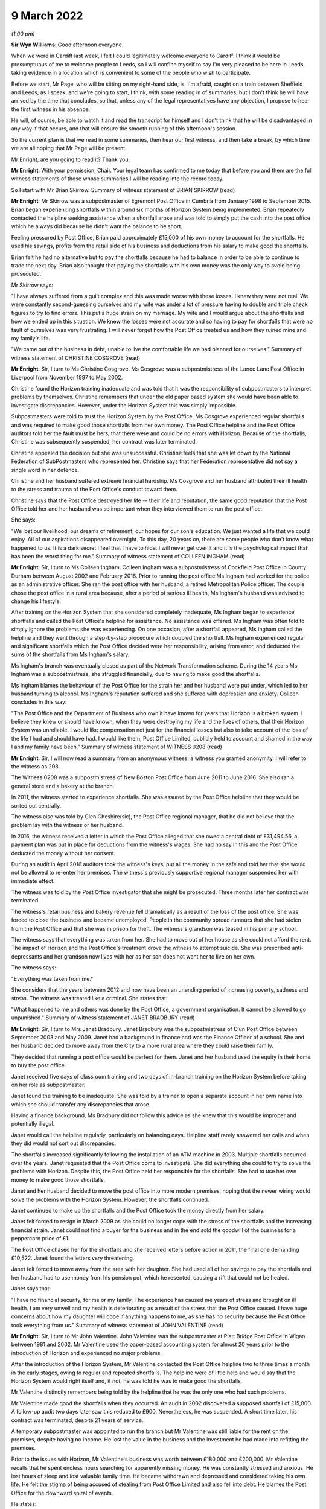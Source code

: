 9 March 2022
============

*(1.00 pm)*

**Sir Wyn Williams**: Good afternoon everyone.

When we were in Cardiff last week, I felt I could legitimately welcome everyone to Cardiff.  I think it would be presumptuous of me to welcome people to Leeds, so I will confine myself to say I'm very pleased to be here in Leeds, taking evidence in a location which is convenient to some of the people who wish to participate.

Before we start, Mr Page, who will be sitting on my right-hand side, is, I'm afraid, caught on a train between Sheffield and Leeds, as I speak, and we're going to start, I think, with some reading in of summaries, but I don't think he will have arrived by the time that concludes, so that, unless any of the legal representatives have any objection, I propose to hear the first witness in his absence.

He will, of course, be able to watch it and read the transcript for himself and I don't think that he will be disadvantaged in any way if that occurs, and that will ensure the smooth running of this afternoon's session.

So the current plan is that we read in some summaries, then hear our first witness, and then take a break, by which time we are all hoping that Mr Page will be present.

Mr Enright, are you going to read it?  Thank you.

**Mr Enright**: With your permission, Chair.  Your legal team has confirmed to me today that before you and them are the full witness statements of those whose summaries I will be reading into the record today.

So I start with Mr Brian Skirrow. Summary of witness statement of BRIAN SKIRROW (read)

**Mr Enright**: Mr Skirrow was a subpostmaster of Egremont Post Office in Cumbria from January 1998 to September 2015.  Brian began experiencing shortfalls within around six months of Horizon System being implemented.  Brian repeatedly contacted the helpline seeking assistance when a shortfall arose and was told to simply put the cash into the post office which he always did because he didn't want the balance to be short.

Feeling pressured by Post Office, Brian paid approximately £15,000 of his own money to account for the shortfalls.  He used his savings, profits from the retail side of his business and deductions from his salary to make good the shortfalls.

Brian felt he had no alternative but to pay the shortfalls because he had to balance in order to be able to continue to trade the next day.  Brian also thought that paying the shortfalls with his own money was the only way to avoid being prosecuted.

Mr Skirrow says:

"I have always suffered from a guilt complex and this was made worse with these losses.  I knew they were not real.  We were constantly second-guessing ourselves and my wife was under a lot of pressure having to double and triple check figures to try to find errors.  This put a huge strain on my marriage.  My wife and I would argue about the shortfalls and how we ended up in this situation.  We knew the losses were not accurate and so having to pay for shortfalls that were no fault of ourselves was very frustrating.  I will never forget how the Post Office treated us and how they ruined mine and my family's life.

"We came out of the business in debt, unable to live the comfortable life we had planned for ourselves." Summary of witness statement of CHRISTINE COSGROVE (read)

**Mr Enright**: Sir, I turn to Ms Christine Cosgrove. Ms Cosgrove was a subpostmistress of the Lance Lane Post Office in Liverpool from November 1997 to May 2002.

Christine found the Horizon training inadequate and was told that it was the responsibility of subpostmasters to interpret problems by themselves. Christine remembers that under the old paper based system she would have been able to investigate discrepancies.  However, under the Horizon System this was simply impossible.

Subpostmasters were told to trust the Horizon System by the Post Office.  Ms Cosgrove experienced regular shortfalls and was required to make good those shortfalls from her own money.  The Post Office helpline and the Post Office auditors told her the fault must be hers, that there were and could be no errors with Horizon.  Because of the shortfalls, Christine was subsequently suspended, her contract was later terminated.

Christine appealed the decision but she was unsuccessful.  Christine feels that she was let down by the National Federation of SubPostmasters who represented her.  Christine says that her Federation representative did not say a single word in her defence.

Christine and her husband suffered extreme financial hardship.  Ms Cosgrove and her husband attributed their ill health to the stress and trauma of the Post Office's conduct toward them.

Christine says that the Post Office destroyed her life -- their life and reputation, the same good reputation that the Post Office told her and her husband was so important when they interviewed them to run the post office.

She says:

"We lost our livelihood, our dreams of retirement, our hopes for our son's education.  We just wanted a life that we could enjoy.  All of our aspirations disappeared overnight.  To this day, 20 years on, there are some people who don't know what happened to us.  It is a dark secret I feel that I have to hide.  I will never get over it and it is the psychological impact that has been the worst thing for me." Summary of witness statement of COLLEEN INGHAM (read)

**Mr Enright**: Sir, I turn to Ms Colleen Ingham.  Colleen Ingham was a subpostmistress of Cockfield Post Office in County Durham between August 2002 and February 2016. Prior to running the post office Ms Ingham had worked for the police as an administrative officer.  She ran the post office with her husband, a retired Metropolitan Police officer.  The couple chose the post office in a rural area because, after a period of serious ill health, Ms Ingham's husband was advised to change his lifestyle.

After training on the Horizon System that she considered completely inadequate, Ms Ingham began to experience shortfalls and called the Post Office's helpline for assistance.  No assistance was offered. Ms Ingham was often told to simply ignore the problems she was experiencing.  On one occasion, after a shortfall appeared, Ms Ingham called the helpline and they went through a step-by-step procedure which doubled the shortfall.  Ms Ingham experienced regular and significant shortfalls which the Post Office decided were her responsibility, arising from error, and deducted the sums of the shortfalls from Ms Ingham's salary.

Ms Ingham's branch was eventually closed as part of the Network Transformation scheme.  During the 14 years Ms Ingham was a subpostmistress, she struggled financially, due to having to make good the shortfalls.

Ms Ingham blames the behaviour of the Post Office for the strain her and her husband were put under, which led to her husband turning to alcohol.  Ms Ingham's reputation suffered and she suffered with depression and anxiety.  Colleen concludes in this way:

"The Post Office and the Department of Business who own it have known for years that Horizon is a broken system.  I believe they knew or should have known, when they were destroying my life and the lives of others, that their Horizon System was unreliable.  I would like compensation not just for the financial losses but also to take account of the loss of the life I had and should have had.  I would like them, Post Office Limited, publicly held to account and shamed in the way I and my family have been." Summary of witness statement of WITNESS 0208 (read)

**Mr Enright**: Sir, I will now read a summary from an anonymous witness, a witness you granted anonymity. I will refer to the witness as 208.

The Witness 0208 was a subpostmistress of New Boston Post Office from June 2011 to June 2016.  She also ran a general store and a bakery at the branch.

In 2011, the witness started to experience shortfalls.  She was assured by the Post Office helpline that they would be sorted out centrally.

The witness also was told by Glen Cheshire(sic), the Post Office regional manager, that he did not believe that the problem lay with the witness or her husband.

In 2016, the witness received a letter in which the Post Office alleged that she owed a central debt of £31,494.56, a payment plan was put in place for deductions from the witness's wages.  She had no say in this and the Post Office deducted the money without her consent.

During an audit in April 2016 auditors took the witness's keys, put all the money in the safe and told her that she would not be allowed to re-enter her premises.  The witness's previously supportive regional manager suspended her with immediate effect.

The witness was told by the Post Office investigator that she might be prosecuted.  Three months later her contract was terminated.

The witness's retail business and bakery revenue fell dramatically as a result of the loss of the post office.  She was forced to close the business and became unemployed.  People in the community spread rumours that she had stolen from the Post Office and that she was in prison for theft.  The witness's grandson was teased in his primary school.

The witness says that everything was taken from her.  She had to move out of her house as she could not afford the rent.  The impact of Horizon and the Post Office's treatment drove the witness to attempt suicide.  She was prescribed anti-depressants and her grandson now lives with her as her son does not want her to live on her own.

The witness says:

"Everything was taken from me."

She considers that the years between 2012 and now have been an unending period of increasing poverty, sadness and stress.  The witness was treated like a criminal.  She states that:

"What happened to me and others was done by the Post Office, a government organisation.  It cannot be allowed to go unpunished." Summary of witness statement of JANET BRADBURY (read)

**Mr Enright**: Sir, I turn to Mrs Janet Bradbury. Janet Bradbury was the subpostmistress of Clun Post Office between September 2003 and May 2009.  Janet had a background in finance and was the Finance Officer of a school.  She and her husband decided to move away from the City to a more rural area where they could raise their family.

They decided that running a post office would be perfect for them.  Janet and her husband used the equity in their home to buy the post office.

Janet received five days of classroom training and two days of in-branch training on the Horizon System before taking on her role as subpostmaster.

Janet found the training to be inadequate.  She was told by a trainer to open a separate account in her own name into which she should transfer any discrepancies that arose.

Having a finance background, Ms Bradbury did not follow this advice as she knew that this would be improper and potentially illegal.

Janet would call the helpline regularly, particularly on balancing days.  Helpline staff rarely answered her calls and when they did would not sort out discrepancies.

The shortfalls increased significantly following the installation of an ATM machine in 2003.  Multiple shortfalls occurred over the years.  Janet requested that the Post Office come to investigate.  She did everything she could to try to solve the problems with Horizon.  Despite this, the Post Office held her responsible for the shortfalls.  She had to use her own money to make good those shortfalls.

Janet and her husband decided to move the post office into more modern premises, hoping that the newer wiring would solve the problems with the Horizon System.  However, the shortfalls continued.

Janet continued to make up the shortfalls and the Post Office took the money directly from her salary.

Janet felt forced to resign in March 2009 as she could no longer cope with the stress of the shortfalls and the increasing financial strain.  Janet could not find a buyer for the business and in the end sold the goodwill of the business for a peppercorn price of £1.

The Post Office chased her for the shortfalls and she received letters before action in 2011, the final one demanding £10,522.  Janet found the letters very threatening.

Janet felt forced to move away from the area with her daughter.  She had used all of her savings to pay the shortfalls and her husband had to use money from his pension pot, which he resented, causing a rift that could not be healed.

Janet says that:

"I have no financial security, for me or my family.  The experience has caused me years of stress and brought on ill health.  I am very unwell and my health is deteriorating as a result of the stress that the Post Office caused.  I have huge concerns about how my daughter will cope if anything happens to me, as she has no security because the Post Office took everything from us." Summary of witness statement of JOHN VALENTINE (read)

**Mr Enright**: Sir, I turn to Mr John Valentine. John Valentine was the subpostmaster at Platt Bridge Post Office in Wigan between 1981 and 2002. Mr Valentine used the paper-based accounting system for almost 20 years prior to the introduction of Horizon and experienced no major problems.

After the introduction of the Horizon System, Mr Valentine contacted the Post Office helpline two to three times a month in the early stages, owing to regular and repeated shortfalls.  The helpline were of little help and would say that the Horizon System would right itself and, if not, he was told he was to make good the shortfalls.

Mr Valentine distinctly remembers being told by the helpline that he was the only one who had such problems.

Mr Valentine made good the shortfalls when they occurred.  An audit in 2002 discovered a supposed shortfall of £15,000.  A follow-up audit two days later saw this reduced to £900.  Nevertheless, he was suspended.  A short time later, his contract was terminated, despite 21 years of service.

A temporary subpostmaster was appointed to run the branch but Mr Valentine was still liable for the rent on the premises, despite having no income.  He lost the value in the business and the investment he had made into refitting the premises.

Prior to the issues with Horizon, Mr Valentine's business was worth between £180,000 and £200,000. Mr Valentine recalls that he spent endless hours searching for apparently missing money.  He was constantly stressed and anxious.  He lost hours of sleep and lost valuable family time.  He became withdrawn and depressed and considered taking his own life.  He felt the stigma of being accused of stealing from Post Office Limited and also fell into debt.  He blames the Post Office for the downward spiral of events.

He states:

"I became withdrawn and depressed.  I considered taking my own life on a couple of occasions.  I was paranoid, thinking my staff were stealing.  I became suspicious and turned into a person I barely recognise. I felt I had failed at my job.  I was treated like a criminal.  My business was destroyed.  My finances ruined.  My mental health suffered, as did my pride. The Post Office action against me devastated my life." Summary of witness statement of MOIRA HEGARTY (read)

**Mr Enright**: Finally, sir, I would like to read a summary in relation to Ms Moira Hegarty.  Moira Hegarty was the subpostmistress of the Limeside Post Office in Oldham from January 2012 until June 2015.  Ms Hegarty had previously worked as a Crown employee for the Post Office.  She was promised two weeks of training on the Horizon System, prior to taking up her role in the post office but found the training to be sporadic and only covered basic transactions.  Ms Hegarty requested further training but this was denied.

Ms Hegarty sought help from the Post Office helpline when she was unable to balance the Horizon System.  Moira was often put on hold for an hour by the helpline and then advised to reboot the system or simply reverse transactions.

This advice often increased the loss.  When Moira questioned the helpline on the system, she was told the Horizon System cannot make errors.

Ms Hegarty paid more than £5,000 in shortfalls. She resigned when the Post Office approached her under the Network Transformation scheme.  Moira felt she was forced out of her branch by the Post Office as a result of the demands she considered unrealistic.

For example, the Post Office tried to insist the store should remain open 365 days a year.  With no support, with continuing shortfalls and being treated with contempt, Moira felt she had no option but to resign.

Ms Hegarty was forced to sell the business at a loss, losing a significant amount of money.

Ms Hegarty blames the Post Office for the decline in her relationships.  Moira's working life and trying to run the business at a loss had a negative impact on her physical and mental health.  Moira underwent counselling for feelings of failure and low self-esteem. She believes that she would still be running a successful business, which she intended to do until retirement, had the Post Office admitted to the mistakes with the Horizon accounting system.

She states about this period:

"I had zero quality of life as every waking minute was spent at work trying to find out what was going wrong.  I began to neglect everything.  This was on my mind every second of the day."

Moira states:

"My dreams of running my own business were shattered.  I was made to question my abilities, my actions.  I was left feeling isolated and risked being branded as a criminal."

Thank you very much, sir.

**Sir Wyn Williams**: Thank you, Mr Enright.

Are you and your client content that we proceed in the fashion that I suggested we would?

**Mr Enright**: May I check just one moment?

**Sir Wyn Williams**: Please, of course.

*(Pause)*

**Sir Wyn Williams**: Thank you very much, Mr Enright.

Over to you then, Ms Hodge.

**Ms Hodge**: Thank you.

Heather Williams
----------------

*HEATHER SARAH WILLIAMS (sworn).*

**Ms Hodge**: Ms Williams, as you know, my name is Catriona Hodge and I ask questions on behalf of the Inquiry. Please can you state your full name?

**Heather Williams**: Heather Sarah Williams.

**Ms Hodge**: You made a statement, Ms Williams, on 27 January this year; is that right?

**Heather Williams**: I did.

**Ms Hodge**: I can see you have a copy of that statement in front of you?

**Heather Williams**: I do, yes.

**Ms Hodge**: Could you please turn to the final page, do you have it there?  Do you see your signature there?

**Heather Williams**: I do.

**Ms Hodge**: Have you read this statement again since it was made?

**Heather Williams**: I have.

**Ms Hodge**: Is the content true to the best of your knowledge and belief?

**Heather Williams**: It is, yes.

**Ms Hodge**: Thank you.  I'm going to begin by asking you a few questions about your career at the Post Office.  When did you first start working for the Post Office?

**Heather Williams**: In 1985, straight from school.  I started as a YTS.

**Ms Hodge**: Forgive me, as a ...

**Heather Williams**: A YTS.

**Ms Hodge**: What's that, please?

**Heather Williams**: It's the Youth Training Scheme where we were paid £25 a week to do three or four days in the post office and two days at college a week, and they would pay for our lunches, our bus fares and everything like that as well.

**Ms Hodge**: You explained you took that up on leaving school.  How old were you?

**Heather Williams**: 16.

**Ms Hodge**: In which branches did you work as part of this team?

**Heather Williams**: Dacre Hill in Rock Ferry.

**Ms Hodge**: Thereafter?

**Heather Williams**: Then I moved to Liverpool, to Park Lane, and then I moved to Woodchurch Lane in Prenton because it was a bit closer to home.  Then I went to Upton Post Office in Upton in Wirral, that's where I learned to drive. Then a job opportunity come down from the next post office, they were looking for a relief manager, so I applied for that and I got the job.  I was 22 and -- sorry?

**Ms Hodge**: Not at all.  What is a relief manager, can you explain?

**Heather Williams**: I used to go round and make sure that if staff had been sick or there had been an armed robbery or anything like that, somebody had been stealing, I would go in and help find out what the problem was and get the post office up and running again.

**Ms Hodge**: By whom were you employed as a relief manager?

**Heather Williams**: It started as Martins, and then Forbuoys bought it out and it was classed then as TM Retail.

**Ms Hodge**: For how long did you work for TM Retail?

**Heather Williams**: That I can't remember, I'm sorry.

**Ms Hodge**: That's fine.  Why did you decide to apply to become a subpostmistress?

**Heather Williams**: I had got friendly with one of -- one of the counter clerks in one of the offices and we became partners, so, rather than me travelling backwards and forwards from Birkenhead, she lived in Runcorn, so I went to live with her.  And I had had a nasty accident one day coming back from Llanrug Post Office and I had severe back injuries and, after that, I thought the driving is a bit too much now because I was travelling all over the country.

Some days I could be down in Worcester so I would have to leave at 5.00 in the morning and get home like at 9, 10 o'clock that night to be told "Oh, you're back there tomorrow", so it was a long journey.  It was, like, some days six/seven hours before I had even done a full day's work.

**Ms Hodge**: Do you recall when you were first appointed as a subpostmistress?

**Heather Williams**: I do.  I was approached by Glenn Chester and Colin Brown and they said there was a post office come available in Elton, it has been tried to be sold for a while but there had been some bad armed robberies and hostage situations there.  So then I was a tough person, you know, nothing frightened me.  I would take on the world, and we decided we would go for that one.

So I tried to get a mortgage to buy the property but no banks or anything would give me the money off my house, because of the armed robberies, it wasn't a safe office.  So I had to go through -- I'm sorry, I struggle with words and everything.

**Sir Wyn Williams**: You take your time, Ms Williams.

**Heather Williams**: Okay.  Somebody that helps you get a mortgage when you can't get one.

**Ms Hodge**: Is that a broker?

**Heather Williams**: Yes, that's the word, thank you.  And he arranged it, so we sorted all that out and me and my partner took over the post office.  And it was run to the ground, there was a massive hole in the ceiling in the kitchen where the last robbers had got through.  It was all scorched and burnt around.  So we -- when we took over it we had a lot of things that we were told to do, like new carpets, new front signage, I had to get that ceiling fixed before our parents come in and saw it, otherwise they would have said, "Oh, no, you're not working here", because that was always our fright, that if the kids come in and saw that, or our parents, it would put them off, but it was a lovely village, absolutely lovely.

**Ms Hodge**: Just going back then to cover a few points you have raised.  You have explained you were approached to take on the Elton Post Office.  Was it in or around May 2001 that your appointment took effect?

**Heather Williams**: Yes, 29 May.

**Ms Hodge**: You have also explained taking on a loan to purchase the branch.  Do you recall how much the branch cost?

**Heather Williams**: I think it was dropped down to 47 or 49,000, plus then there was stock, which there was no stock but we didn't know, because we weren't allowed in the premises.

**Ms Hodge**: What did you pay for the stock?

**Heather Williams**: That I don't know.  I can't remember, sorry.  Not much. Only about 1,000, something like that, maybe one and a half.

**Ms Hodge**: You have also described carrying out renovations to the property.  You have explained in your statement you spent more than £4,500 doing that; is that correct?

**Heather Williams**: Yes, it is, yes.

**Ms Hodge**: Can you please describe the business which you ran from the premises?

**Heather Williams**: It was cards and stationer's shop, so when we first took over we had to fill it with everything, because there was just nothing in there, so that was also expensive, to get the shop up and running so that it looked nice, welcomed the customers back, because people would rather bypass their own village post office and go three miles down the road to the next post office, rather than using that one.  But we turned it round and, you know, we got them all back because we liked humour, you know, we had these quirky sayings to people and that, and people loved it.  And they would come in just to chat to us when we weren't busy and tell us their life stories and everything.  It was brilliant, but the Post Office ruined it.

**Ms Hodge**: You enjoyed your work --

**Heather Williams**: I loved it.

**Ms Hodge**: -- as a subpostmistress?

**Heather Williams**: Mm-hm.

**Ms Hodge**: What salary did you receive from the Post Office for running the Elton branch?

**Heather Williams**: It started, I think, about 31,000 and then it went up to about 39, maybe 40, I think, was the highest, and then when the -- they got rid of, like, the pensions and things like that, the salary just dropped.  When they changed over postage stamps to labels, you didn't have enough time if you've got, like, ten people coming in, it was quicker to put it through the system and then put the stamps on as soon as you could.  But when you had to do the labels that was just slowing us down, because people were coming in with, like, 50 packets.

**Ms Hodge**: What sort of income were you receiving from the retail side of the business, do you recall?

**Heather Williams**: It could range from 250 to 500 a week.

**Ms Hodge**: That's --

**Heather Williams**: We done quite well, yes.

**Ms Hodge**: Yes.

**Heather Williams**: For a little office.

**Ms Hodge**: Was the Horizon System already installed in the Elton branch?

**Heather Williams**: No, no.

**Ms Hodge**: When was it first installed in the branch, do you recall?

**Heather Williams**: That I can't remember, I'm sorry.

**Ms Hodge**: That's okay.  We know you took over in around May 2001.

**Heather Williams**: Yes.

**Ms Hodge**: Was it shortly thereafter, do you think, or some time later?

**Heather Williams**: I think it was.  I think it was the June or the July because I know that then my wife was -- she had already been trained, the official training, as -- where I hadn't, so I had to go off for the training, which was like one and a half days in Bolton, and that was it.

**Ms Hodge**: Had you had any experience of using the system, the Horizon System, before your appointment --

**Heather Williams**: Yes.

**Ms Hodge**: -- as a subpostmaster?

**Heather Williams**: Yes.

**Ms Hodge**: When had that been?

**Heather Williams**: When I was doing relief work.  Certain offices had it so I had to be trained and ready to go in at a drop of a hat and take over.

**Ms Hodge**: You just said you received some further training when you were appointed and you described that in a centre in Bolton, initially, for a day and a half.  What did that training cover?

**Heather Williams**: Reversals, and like a balance technique, which didn't make sense because, at the time, the company that I was working for, they had -- they couldn't finish their balance until the Thursday because of the lottery, because it didn't shut down until 7.30, so their takings for the Post Office was already balanced and shut, so it was all confusing.  So then when I had to learn this other way, it was hard in some things but other things it was fine.

**Ms Hodge**: Did you receive any testing before your training was completed in the centre?

**Heather Williams**: Yes, we had to do a test.

**Ms Hodge**: How did you do?

**Heather Williams**: Okay.  We weren't allowed to leave until we had passed.

**Ms Hodge**: Did you receive any on-site training after your training in Bolton?

**Heather Williams**: Well, the day that we were to go -- that's it, I'm sorry.  The day we were to go live, the night before we had had a break in and they had smashed the whole of the front door in, the front window in, and they had come in and they broke open the ATM's doors and then smashed all my cameras off the walls and left.  So the shop was smashed to bits and that was that time, so we got it up and running again.

We got no training then because the trainer that was due to come in the next day we couldn't do anything because we had to get the auditors in to do an audit on the branch, so we -- the training was cancelled, so we had to go live by ourselves and I kept asking for some help to come down, could somebody come down, and we got half a day training, which was on the phone most of the time anyway, talking to other branches, helping them.

**Ms Hodge**: What were you told -- you have just explained someone did come down to your branch, I think for about half a day, you have said.

**Heather Williams**: Yes.

**Ms Hodge**: What were you told to do if you experienced problems with the system?

**Heather Williams**: Ring the helpline.

**Ms Hodge**: What was your impression of the adequacy of the training that you received from the Post Office?

**Heather Williams**: Horrendous, horrendous.  It was a case of "Get in there, pick it up and learn it yourself".

**Ms Hodge**: Did you seek any further training from the Post Office on Horizon?

**Heather Williams**: No, never.  I asked for help with audits and things when the money was going missing, but they still didn't help.

**Ms Hodge**: When did you experience your first shortfall on the Horizon System?

**Heather Williams**: I think -- the first loss, I think, was in 2002/2003, but -- sorry, just before the first loss, we just had the same break in this time but they had come in with an axle grinder, or whatever they use, and broke into the ATM again, sawed it open and took the cash machines out.  So that time we lost over 72,000, I think it was. So then, again, we had to work on the shop to get it all done because they cut the wires, they cut everything, the phone lines.  We had no security in the office.

Some days we had up to 12 people working on the shop to put it right, get the post office up and running again.  They wouldn't let us open because -- with not having security on the place and because of the bad reputation it had, so that was the first robbery that took place there and that was absolutely destroying, again after we had just repaired it after it had just been broke in.  But the police seemed to think the first time it was to take pictures.

**Sir Wyn Williams**: So can I be clear --

**Heather Williams**: Yes.

**Sir Wyn Williams**: -- you told me about there being a break in the night before you were due to have your training.

**Heather Williams**: Yes, yes.

**Sir Wyn Williams**: Do I take it from what you have just said that a lot of damage was done but nothing was stolen?

**Heather Williams**: Yes.

**Sir Wyn Williams**: Then some time after that, a lot of money was stolen?

**Heather Williams**: Yes, the same thing happened and --

**Sir Wyn Williams**: Right, and can you just give me, only approximately, the kind of time interval between those two dates?

**Heather Williams**: A couple of months.  Two or three months, no more than that.

**Sir Wyn Williams**: Right, so these two events took place right at the beginning of your stewardship of that post office?

**Heather Williams**: Yes.

**Sir Wyn Williams**: Okay, thank you.

**Ms Hodge**: You have explained quite a substantial sum of money was stolen at the time of the second break in. How was that resolved with the Post Office?

**Heather Williams**: They just wrote it off.  It was just in, like, the suspense account for a few months, and then it just disappeared.

**Ms Hodge**: Do you recall experiencing any shortfalls in your accounts --

**Heather Williams**: Yes.

**Ms Hodge**: -- around this time?

**Heather Williams**: Yes.  Straight after we started losing money and there was a lady there, her name was Sue Higginson(?), I think, was the area manager at the time and because we had had all these people in working on the safe, working on the electrics, she said "Don't worry about it, I will make sure that this is written off by the Post Office".

And she said that to me and my wife at the time, and then the next thing she is gone, she has been -- took redundancy and that's when -- I think it was Glenn Chester has come in at that time and he said "No, it's a shortage, it's lost in your branch, you have to pay it", so we ended up doing -- where we had to pay it monthly.  So, as soon as we had finished the £2,000 one, the next one straight away was 3,000.  It seemed to overlap.  Not just 2,000, it would be 2,000 and something, or 3,000 and something.  And you're pulling yourself to pieces wondering where it was.

So we paid it all back each time.  The amounts kept going up and up.  I kept asking for the auditors to come in but they wouldn't send them.

Then I had a lovely lady, called Karen Vernon Harris(?) and she was my new area manager and with her we won awards, we won prizes.  For a little tiny branch that we were, we were winning Crown Offices in these competitions because I was pushing and pushing and we done it, and we made it and she was brilliant.  She was so nice.  She pushed us, she helped you along the way. She encouraged you to do things and then she got transferred elsewhere and that's when Glenn Chester come back into it, and that's then when things started going downhill.

**Ms Hodge**: Okay.  So just to clarify then, relatively shortly after you took over the robbery occurred --

**Heather Williams**: Yes.

**Ms Hodge**: -- where a substantial sum of money was stolen, and then you had two shortfalls, relatively significant ones, in the region of £2,000 and £3,000; is that right?

**Heather Williams**: Yes.

**Ms Hodge**: What you have explained is that you were told at the time you wouldn't have to make those good?

**Heather Williams**: No, that's when -- the first lady, Sue Higginson, she said that because of what had gone on, and everything else, that would be written off by the Post Office, because I couldn't have ears and eyes everywhere with all these people in and out.

**Ms Hodge**: You have explained, thereafter, you had quite a successful period of running the post office; is that right?

**Heather Williams**: Yes and no, because these amounts just like appeared from nowhere but when the ATM machine was fitted in -- I think that was in 2003, we noticed that the post office had been balancing all week, but when the ATM was rolled over into the post office, even though the ATM balanced, all of a sudden there was a shortage there and we couldn't find it.  We ripped the place to pieces.

We would be there after 9.30, 10 o'clock at night. Romec used to ring me and tell to shut the safe at 8.30. I said "I need a little bit more time, I've got a lot to do".  So they kept ringing me "Shut the safe, shut the safe", and that was an ongoing thing on balance night, and then getting back there 6 o'clock in the morning on the Thursday.  I would have to go in first and then my wife would follow with our youngest child and take her and put her in school, and come into work and try and help me find stuff.  But there was nothing, nothing -- there was not a penny discrepancy from what we had entered into the system.

**Ms Hodge**: If I can just clarify one point.  You mentioned experiencing problems when a cash machine was installed. You recall that being in around 2003?

**Heather Williams**: Yes.

**Ms Hodge**: I just want to check with you because in your statement you estimated it was approximately 2008 and I just wondered if that --

**Heather Williams**: To be quite honest, I have not really thought about looking into that bit because I knew I had written it down but I couldn't remember because, with all the stress and everything else that had been going on, I suffered a stroke and --

**Sir Wyn Williams**: It doesn't matter which year the cash machine was installed, all right?

**Heather Williams**: Yes.

**Sir Wyn Williams**: But what I would like you to confirm, if it's correct, is that you started to have problems with shortfalls after that ATM was installed; is that right?

**Heather Williams**: Well, before, before.

**Sir Wyn Williams**: Before and after?

**Heather Williams**: Yes, both, yes.

**Sir Wyn Williams**: All right.

**Ms Hodge**: Did you take steps to notify the helpline?

**Heather Williams**: Straightaway, but it took like over an hour sometimes to get through on the Wednesday night, or they would say "Okay, I will just check", and the phone would go dead and then you would have to start again.  And that's why we were there so late, and then I think the helpline at one time shut, I think, at 8 o'clock.  Well, that's no good for us when we had the lottery and we weren't closing until 7.30 at night.

So the only help we could wait for is 8 o'clock the next morning and they would tell you to do something and you would do it their way and the next thing the figure would double and she would say "Oh, just wait for an error notice to come through".  That was always the case, "An error notice will come, just put it in the suspense account and we will sort it out".  But then I get Glenn Chester then saying, "No, you have to pay it back".  So, again, it was arranged that we would pay it back on a monthly basis and it was always taken out of my salary.

Can I just add one thing about the system?  One day I was serving a customer and she came in for a car tax and I had scanned it all, bleeped it and it come up £170 on the system.  As I pressed to pay and to finish, she put her credit card in and it come up that she owed me £340, even though there was only one transaction on the thing, it had doubled.  So, if I hadn't have noticed, that poor lady would have had another 170 taken out of her bank account and there was no explanation for that, nothing whatsoever.  And I kept all the receipts, all the reversals, everything, but I wasn't allowed back in the branch when I was finished up, so I've got no records.  We had diaries of things.  I didn't get anything, nothing at all.

**Ms Hodge**: All of those records have been retained in the branch; is that right?

**Heather Williams**: I don't know where they are.

**Ms Hodge**: But forgive me, at the time that you left the branch --

**Heather Williams**: Yes.

**Ms Hodge**: -- all the records would be in there?

**Heather Williams**: Yes.

**Ms Hodge**: You have explained in relation to the shortfalls you sought some help from the helpline.  Did you also approach your area manager at the time?

**Heather Williams**: Yes, plenty of times.

**Ms Hodge**: What advice did you receive?

**Heather Williams**: Just a negative thing, just a negative attitude all the time: "There's nothing we can do, you're losing the money, you have to pay the money back."  And I knew that we weren't losing the money and it sends you -- it sends you mad because I'm thinking, "Well, what mistakes am I making?  What mistakes is my wife making?"  I'm not stealing and she would never steal a penny in all her life so where was the money going to?  And he just didn't want to know.

So, in the end, when all these amounts kept going up and up and up we used my father's bit of inheritance money that we got, she -- my ex-wife's father's inheritance, we had to put that in straightaway as well. I had to -- I had had a car crash and it was ongoing for years, so we had a shortage of 14,000, so we didn't have any money left.  You know, we had paid everything that we had out.  We were rowing all the time, arguing, I changed personalities, I became nasty.  I couldn't cope.  I couldn't cope with it all.

So then we had the 14,000 loss, so I had to ring solicitors and say "I will settle out of court" and I got 15,000, so we had to put that in by the next month.  But what amazes me is whenever I was short in the branch, I had 30 days to start making that money either good, paying it back in full, or doing a monthly contract.  And we were sick of doing monthly contracts and that's when we got this -- the bigger payments, we could pay it off, but why would we want to steal our own money?

It just didn't make sense and I kept ringing and asking for auditors to come in, check to see what we're doing wrong, have I missed something out.  I had -- when I worked for TM Retail, one of my closest friends was my area manager, Sheila Connick(?), and she even came across to the branch to help me to go through things and everything was spot on because you think "What am I missing?"  It really does send you mad and in the end I just couldn't cope any more.  It was just too much, losing everything.

**Ms Hodge**: You have described paying some quite significant sums of money to cover shortfalls shown on Horizon?

**Heather Williams**: Over 60,000.

**Ms Hodge**: In total?

**Heather Williams**: Yes.

**Ms Hodge**: After -- you have referred to a shortfall of £14,000. In your statement you have explained that occurred in October 2013.

**Heather Williams**: Yes.

**Ms Hodge**: Does that sound correct?

**Heather Williams**: Yes, yes.

**Ms Hodge**: After you experienced that shortfall, you asked for an audit of your branch; is that right?

**Heather Williams**: Yes.

**Ms Hodge**: To whom did you make that request?

**Heather Williams**: To the helpline and also Glenn Chester.

**Ms Hodge**: When did the audit take place?

**Heather Williams**: It didn't.  Nobody came.  Nobody came at all.  And then, after that, home life was absolutely horrendous.  Nobody wanted to live with me.  Things just deteriorated completely.  Everything went wrong.  Everything we had worked hard for.  The 30 years service that I had put in, just snatched away because nobody would say "Oh, yes, there are problems in the system", and, in the end, I said to them "If you don't get the auditors in I'm going to the press".  And I was told "You can't do that because of the Official Secrets Act, you're not allowed to talk to anyone".

So you were under a lid in a barrel, so you couldn't speak to anyone about it, so where do you go when, you know -- I was never threatened with court or being sacked or anything.  I was just asked for the money back each time because they knew that I was good at my job and I knew that the experience I had had over the years, I wasn't stealing money, my wife wasn't stealing the money, so the system was stealing the money, but nobody would own up to it and everyone that came, even the auditors, they were all finished up on redundancy now.

**Ms Hodge**: I would like to ask you about an audit in May 2014.

**Heather Williams**: Yes.

**Ms Hodge**: Do you recall that?

**Heather Williams**: I do.

**Ms Hodge**: Who conducted that audit?

**Heather Williams**: Um ...

**Ms Hodge**: You have mentioned the name in your statement of a Paul Fielding?

**Heather Williams**: Yes, yes, thank you.

**Sir Wyn Williams**: I'm sorry, was the date 2014 or 2013.

**Ms Hodge**: May 2014 I believe.

**Heather Williams**: Yes.

**Ms Hodge**: What happened when Mr Fielding attempted to reconcile the cash machine balance and your office balance?

**Heather Williams**: The ATM balanced, my office balanced.  When we pressed to do the trial balance, it come up as 21,000 and something short and I nearly dropped dead on the floor. I said "That's not gone", I said "That's got to be here".  So we ripped the place to pieces, we done another full balance, but it stayed the same figure, but when we pressed for the final -- the final balance to come out, it came out as 29000-something, so why did it jump from that to that to that, and there was no explanation for it.

Everything was bang on for the cash that I had declared, the stock that I had declared, everything was perfect, but for some reason things start -- it was -- like as if -- as soon as the ATM rolled over, it was like as if -- we thought it was the ATM at one time that was causing the problems, but it wasn't, it was Horizon itself.

There was a glitch in that system and they knew and they kept taking our money off us and making us broke and paupers, while they're all living in the big houses with everything else and it's like a stab in the back off them.  Paula Vennells even rung me one day to congratulate me on winning an award and I think "How two-faced is that?  You knew, you knew what was wrong and you let us all" -- people have died.  I have tried to commit suicide.  It's wrong what they have done.

**Ms Hodge**: Can I ask you, please, about how Mr Fielding responded when you both saw this discrepancy appear?

**Heather Williams**: Yes.  We left there at 10 o'clock at night and he took every bit of paperwork home with him.  We had two copies of the trial balance, two copies of the final balance, so he took a set and I kept a set in the office in case the auditors come in the next day, and that was on the Wednesday, and he rung to say that he is working on it at home.

And then we got a phone call on the Monday to say that he had worked on it all weekend, himself was an auditor, his wife was an area manager at the time for the Post Office as well, and he had asked his neighbour across the road who was an accountant to come in and help him, and they all sat at the kitchen table trying to sort out why this money had gone from 21,000 to 29,000, no explanation for it.  And he was there and he said "I don't believe what I have just seen", and then a couple of weeks later we find out that Paul's gone, he has took redundancy, him and his wife.  But he knew that I was right.  It wasn't us that was stealing the money. It was the Post Office system that was taking the money off us.

How come that everyone that I had had there was made redundant after doing an audit?  It just doesn't seem right.

**Ms Hodge**: What happened to the discrepancy that was discovered on the date of that audit?

**Heather Williams**: It was still sat in the suspense account.  Nothing -- the Post Office didn't even try to say I've got to pay that money back.  Nobody approached me at all over paying that money back and, like, sleepless nights didn't come into it, just didn't come into it.

**Ms Hodge**: About six months after your branch was audited in May 2014, you were broken into again; is that right?

**Heather Williams**: Yes, on 3 December.

**Ms Hodge**: What happened on that occasion?

**Heather Williams**: Can I start from when things started going wrong that week?  On the Monday, with it being the first week in December, they had said that they were going to send in over 100,000.  Well, we didn't need that much, so they sent in it -- I think they were trying to send in 150,000, something like that, so I got it down to 105. So that was due in on the Monday and then on the Monday night most of that was transferred then into the ATM once we closed at night, and we do that together.

[Redacted] would do -- sorry, I didn't mean to mention that name.

My wife would do the paperwork side and I would do the cash side in counting --

**Sir Wyn Williams**: Would you just hold on a second.  If you don't want that name published, we can do something about that.

**Heather Williams**: Please, yes.  Sorry about that.

**Sir Wyn Williams**: No, no, that's fine.

We will see to that.  Sorry to have interrupted you.  I think you were telling us that a very large amount of cash had been put into the ATM?

**Heather Williams**: Yes, it had.

**Sir Wyn Williams**: Right, so carry on from there.

**Heather Williams**: But it hadn't gone in on the Monday because the REM didn't arrive, which is the money that comes in, it is classed as the REM.  He had locked the safe in the van with all our stock and money in.  So I said "Well, I'm by myself tomorrow", because me and my wife were going through a divorce then and he promised that it would be in before 10 o'clock so I would count it, close for half an hour at lunch, because we never closed, with it being a large amount and get it all away, put into the bottom cell, where it was safe.

And he didn't come in until 5 o'clock on the Tuesday night, the same time as the postman, which Christmas time we had about 14, 15 letter bags going out as well.  As he tried to bring the money in, the postman is trying to get the mail out.  It was horrendous. I had bags of money everywhere, which were then booked in and put -- just thrown into the safe room because I didn't have time to sort everything.

So as soon as he dropped all the money off and the postman had took all the mail, it was about 5.10 at night and I closed.  That was on the Tuesday.  So all I had done was open the safe and threw it all in, just in the bags.  I didn't even open the bags until the next day, until my ex-wife come back in to help me with the balance and to sort the ATM out, because since I had had -- since I had the stroke, it left me with a short-term memory, or trying to explain things that -- or understanding words that I should know but I can't explain them and so [redacted] was all -- I have done it again, I'm sorry.

**Sir Wyn Williams**: Don't worry.  Can I just say that if that name is spoken every time please delete it from the video and transcript.

**Heather Williams**: Thank you.  Where was I up to?  I'm sorry.

**Ms Hodge**: Forgive me, so you were explaining that --

**Heather Williams**: Oh, the ATM.  So because I had a short-term memory and they had to change the password numbers and everything, that was her job.  I run the post office, she looked after the ATM and we done the balances together and that's how we worked, and we worked as a good team normally but, because of all these losses, I couldn't cope with our family life.  We had a big house, we had teenagers at home, we had a younger child at home and, as you know, kids aren't cheap these days, are they? School uniform was £500 just to start the little one off.

So [redacted] and I was left with the house and the post office and she kept screaming at me, you know, "It's caused all these problems, sell it, get rid of it, get rid of it", and I said "But what am I going to do? That's my career" and she said "I don't care, sell it because I need somewhere to live".  So --

**Sir Wyn Williams**: Can I just take you back a little bit? You were starting to tell us about the events leading up to another robbery or break in, in December.

**Heather Williams**: Yes, I'm sorry, yes.

**Sir Wyn Williams**: That's all right.  So you tell us about that then?

**Heather Williams**: Yes, sorry.  We will go back -- we finished the Tuesday when I had locked the safe early and everything else. On the Wednesday [redacted] had come in, I had counted all the money and I had transferred a lot of the money that belonged to the Post Office and some to the ATM in the bottom cell and the money that we were going to put into the ATM that night, because it wasn't the main balance night, because it should have gone in on the Wednesday, we had something like 120,000 to go in, but I couldn't get it all in, so that's why some of it went back into the safe.

So [redacted] was a parish councillor at the time. She had an emergency meeting, so, as I was doing -- filling up the ATM with everything else, there was a knock on the door, about 6.10, I think it was, and I looked through the door and I thought "That's a postman back, I bet he has lost his keys again and he is looking for his keys".  So, as I opened the door, I've got a card stand here and card display there, so the door opened that way, so as I opened it slightly and I said "What have you forgot?", something like that, he pushed the door open, knocked me back into the thing and he had a gun.  And all I could see was this toggle and he went into the safe room "Give me the money, I want all the money".  And I had already put 40,000 in one of the ATM boxes that was right by his feet and I didn't tell him, I didn't say "There's money there".

By the time I put the money that was ready to go in the other boxes, I was shaking and the punches and everything else, money had scattered all over the place and then he kept hitting me and hitting me, "Open that, open that".  I said, "I can't open that.  It doesn't open for 35/40 minutes".

"You're lying, you're lying", so he punched me again.  Then he slammed the safe door into my head, as I was down trying to put the money into the sack.  And then when he knocked me I fell back and I hit my back against the door frame, my whole spine.  And my neck took such a wallop there as well, going back, because I was a big girl still at that time, and going back in that force really hurt me.  And, as he was leaving, there was no lights on in the shop, the only lights that was on was behind the post office counter because I didn't want anyone to see me working in the safe room which was separate.  So there was enough light coming from the counter side to shine through for the safe room, so I didn't need to put the lights on in there. So not only had I managed to save the money that was in the safe and the 40,000 right by his foot and, as he left, he said "Don't be calling" -- what was it he said?

He said something and he said, "I know where you live, [redacted]".  Can that be blocked out as well, please.  And that frightened me because I thought, "How does he know where I live?"  I was there by myself, I was petrified.  I had a broken nose.  I had black eyes for over three months.

Then that's what happened that day.

**Sir Wyn Williams**: Yes, thank you.

**Ms Hodge**: That was in December 2014; is that right?

**Heather Williams**: December, yes.

**Ms Hodge**: About three months later, in March 2015, you were suspended by the Post Office --

**Heather Williams**: Yes.

**Ms Hodge**: -- is that right?

**Heather Williams**: Yes.

**Ms Hodge**: What caused your appointment to be suspended?

**Heather Williams**: Somebody who come in from the public that we know as a businessman, you know, he was friendly with us, we had been friends with his daughter for years, and he said "You can't open tomorrow".  I said "What are you talking about?"  He said "I have heard that there's going to be an armed robbery on your branch".  So I said "Don't be stupid", I said "Don't be stupid saying things like that, do you know how bad I'm suffering as it is?" because living at home and [redacted] had left by this time, [redacted] left on 13 February completely from the post office, so I was left alone to do it all, and then he comes in and says that to me.

So he says "Don't ring anyone, don't bring it to attention".  I said "Of course I've got to", I said "You don't do things like that".

So when I got home I phoned -- I phoned Karen Vernon Harris at the time.  I didn't bother with Glenn Chester because he was just a waste of space.  He just -- he was not interested in anything, that man, and she contacted the people that needed to be informed on the Post Office side.  I phoned the police, so CID come out straight away.  They took a statement and they said that they would be back in the morning, "Don't go to work, just stay at home.  We will be here first thing in the morning".

So I told them who had told me, who it was that had told me about this armed robbery, and straightaway they said "Right, you're arrested under conspiracy to rob the Post Office", and I said "What?" and I was suspended on the spot because I think Glenn Chester was there as well at the time, I can't remember that bit. I was suspended with no pay but I was told that if it comes back that I wasn't involved in it, I would get my full money back, my salary that I had lost, and everything else, but it was strange because the robbery -- that happened on the Wednesday night.

By the Friday, he had somebody to run the post office and he said to me "In order to keep your post office open and running, we're going to put this company in and they will have your full salary".  And I said "Well, they will have to pay all the bills", I said, "Because I've got nothing".  I didn't know that I could get money off the dole.

I was so embarrassed.  I didn't want to leave the house.  I was in such a mess.  I was a complete wreck. And my neighbour across the road used to bring me food. [redacted] used to come down and sit with me and talk with me.  I couldn't explain it.  I wouldn't have done anything like that.  He was a friend.  We went to a Sky Premiere night.  It was horrendous what they accused me of after all the years.

I knew he wanted me out, Glenn Chester, because I wouldn't open at 8 o'clock in the morning until 8 o'clock at the night, and that's one of the reasons that, you know -- we were on a precinct.  I had Martins retail at one end and I had Spar at one end.  Both could fit the post office in, so they were both fighting for the post office.

And I soon then went into hospital because I was struggling walking, after having the knock on the spine. It affected my legs and everything.  My legs swelled up, my body swelled up and I went into hospital and I was there for a week and they learned me how to walk up and downstairs.

Then I was sent home and then within ten days I was rushed back into hospital with my ex-wife, my neighbour across the road was there, my doctor was there and I went into this ward and I was hallucinating. I thought I could see people.  Like, my mum had died and I thought I could see my mum in the bed opposite and I'm like "Why are you over there?  Why aren't you over here with me?"  Other people who I (inaudible) heard me shouting across this ward and I don't remember none of it.

The next thing, I believe, I was rushed into intensive care, because I had bleeds everywhere.  I had two haematomas the size of my fist, one on my spine and one on my kidneys, and they didn't know where all the blood was going out of my body, so they were pumping blood into me.  I swear that was filling up all these bleeds in my head -- my head swelled like a football, it wasn't recognisable.  Twice I nearly died and then -- and then when I come out of the second coma, I didn't know who I was, I didn't know where I was, or anything.

And I remember waking up, and I could hear "Heather come on, Heather come on, wake up now, wake up now".  And I woke up and, as I say, I didn't know who I was, I found I couldn't see hardly because my eyes -- because of being so swelled it had all crusted over. I had been ripping my hair out in the coma, so my fingernails were all full of blood.  So when I finally got to see a bit better, I found a phone number and it said this lady's name.  I didn't know who she was, and I kept thinking "Where's my mum?  Where's my wife?  Why am I here by myself?"

So the nurse dialled this number for me and I spoke down the phone and I said "Hello, my name is Heather, do you know me?"  And she said "Yes, love, I live across the road from you.  I was your mum's best friend", and I didn't know.  I thought my mum was still alive.  I couldn't remember anything, and I have lost so much since that.

It took me over 12 -- then I was in hospital for 19 months.  I had to learn to walk again.  That took over 12 months to do.  That was one of the hardest things I have ever done in my life, but I done it and, in that time, I had lost my home, I had had my interview with the Post Office, even though I was in hospital, I had to go in a taxi down to one of the hotels in Liverpool where I was interviewed by a panel.  I also had an advocate working for me, which was helping me because with having these brain problems I couldn't understand.  I didn't know what was going on.

So when we arrived, he was told he wasn't allowed to speak, he wasn't allowed to say anything and I thought "Well, why did you say he could come, you know the state that I'm in, why are you putting more pressure on me?"

So they just said, you know, because the landlord hadn't been paid, his bill was nearly £10,000 so the landlord got in touch with me and he said "Heather, are you going back to the post office?  Are you able to go back to the post office?" and I said no.  I said "Not at the minute".  I said "I have only recently learned to walk, let alone anything else".  And he said "Well, I will give it another couple of weeks, but if you're coming back, let me know, and I will wipe that full debt off for you because you have been such a good tenant". And I -- I said no, I wasn't going back.

So he had the locks changed immediately because I was under the impression that company that took over was going to pay the bills out of the salary, like I had to, but they paid for nothing.  I didn't get anything out of the shop.  I didn't get none of my personal belongings, things in there that belonged to me, nothing.  I don't know who has got it, who has seen it, who has read my personal items.

Then I was told by somebody that the lady that was running the post office there, she was having cigarette breaks and leaving the bandit screen door open, or sitting in a chair in the precinct in the sunshine when it was quiet, with the bandit door screen open, and I'm being blamed for all this money going missing, and my security was high level.  I never had a problem with security, apart from the passwords because I couldn't remember them and I would write them down.  And I would put them under my mat so that every month when they changed it I would change it, and I would just lift up that -- well, one day Glenn Chester come in and he saw that I had my password under my mat.  I got a written warning for it.

It was anything he could pick at me for.  I'm sorry for babbling on but I could go on for days over how I have been treated and everything.

**Sir Wyn Williams**: I'm sure you could.  I just wanted to get the time sequence right.

**Heather Williams**: Yes.

**Sir Wyn Williams**: I have understood that all these very serious illnesses you were suffering when you were hospitalised, that took place after you were suspended?

**Heather Williams**: Yes, yes.

**Sir Wyn Williams**: Right, and during that period of time you were first suspended, then you were terminated and then you tried to appeal?

**Heather Williams**: I did.

**Sir Wyn Williams**: That was the meeting in Liverpool you told me about?

**Heather Williams**: That was, yes.

**Sir Wyn Williams**: That appeal was unsuccessful?

**Heather Williams**: It was just a waste of time going.  It was a waste of money.

**Sir Wyn Williams**: After that, of course, you had nothing more to do with the Post Office?

**Heather Williams**: No.  I was told I couldn't enter the premises.  I was to not go there, and that was it.

**Sir Wyn Williams**: So I've got it in sequence now, so Ms Hodge will ask you some more questions.

**Ms Hodge**: I would like to talk to you about how this has affected you a little more.  You have described some of that impact.

You have explained that your landlord, I think, forfeited your lease; is that right --

**Heather Williams**: Yes.

**Ms Hodge**: -- on the branch?  As a result of your termination, you lost your post office branch; is that right?

**Heather Williams**: That was the reason they shut it down, yes.

**Ms Hodge**: What happened to your retail business?

**Heather Williams**: There was nothing left.  I didn't get a penny.  I wasn't allowed to enter the building.  By this time, people were thinking "Oh, she robbed the post office and that's why she has disappeared".  Nobody knew I was in hospital.  Nobody knew because, as my wife was driving one night to visit me, somebody was driving down the wrong side of a dual carriageway, racing home to watch a Liverpool football match and crashed straight into her as a head on, she broke her neck, her ankle, her arm, her leg, ribs, and she was smashed up to hell and nobody told me.  And I kept saying to the nurses "Can you ring and find out where she is", and it was about a week after -- because I thought "That's not her.  She has been there all the time to look after me because she knows that I'm innocent in everything".

And when I found out about the crash, I couldn't believe it because I felt it was my fault because I was so poorly.  If she didn't have to come and see me and bring me fresh clothes and nighties and things, that crash wouldn't have happened and everybody in the family blamed me as well.  The kids, her sisters, everyone.

And then the post office -- sorry, the police said -- come back that no further charges were to be made against me in the robbery, I wasn't involved in it at all and everything since then.  So my advocate rung Glenn Chester and spoke to him because he was there, he was there when Glenn Chester had said "Yes, we will pay you all your salary back when the police say that you're not involved", but then they hit me then, as I say, with this landlord thing, but I wasn't well enough to go back.

I had come out of hospital after 19 months. I lost a five-bedroomed house, the post office, I moved into a council house, I have still got no flooring in my lounge or bedrooms, most of my clothes are second-hand, because all my clothes went missing somewhere and I can't survive on what I get.  I can't live.  It's not worth living.

**Ms Hodge**: Have you sought any compensation from the Post Office?

**Heather Williams**: They paid 60,000 out but when I first came out of hospital the Post Office Federation gave me £3,000 to help me because they knew I wasn't involved in any robbery like that.  I had had a good clean record all my life for the Post Office.  And I come out and I had nothing.  I moved into a two-bedroomed semi-detached house and I'm a hermit in there.  I don't like going out.  If I do, I just go to the shop and come back.

My sister in December, that caused a big rift between the family and everything, so I have lost touch with all of them.

**Sir Wyn Williams**: The £60,000 compensation you just told me about, that came from the civil litigation, did it?

**Heather Williams**: Yes, it did, yes.

**Sir Wyn Williams**: Right.

**Ms Hodge**: How do you feel now about the way that you were treated by the Post Office and its employees?

**Heather Williams**: They don't care about anyone.  They knew that there was problems in there and they were the ones that were cashing in the money.  They were the ones that were earning the millions of pounds a year and there's us, 30 days to pay the money back.  Well, I have waited 20 years now for them to pay me and compensate me for what they owe me.  The stress, losing my home, losing the business, losing my family, my wife, jewellery, stamp collections, coin collections, everything's gone.

**Ms Hodge**: What do you think the Post Office needs to do to put this right?

**Heather Williams**: I'm a bit stuck on that one.  Is this where I read my statement?  Yes, okay.  I have made a statement, is it okay to read it?

**Sir Wyn Williams**: Yes, please do.

**Heather Williams**: I'm sorry, my dog broke my glasses and I can't afford a new pair, so I'm a bit like off Coronation Street.

"Wednesday 9 March 2022.  To Sir Wyn Williams.

"My final closing statement that I know needs addressing immediately is for the Post Office to compensate us for all our life changing situations and losses.  The Post Office ruined my life and when our offices showed huge shortages we had a month only to find the money to sort out the loss but, yet, you have had over 20 years and we still haven't been compensated for the glitch in the system that you all denied was happening.

"I lost my beautiful wife, my family, because it changed me completely.  I lost my dignity, personality and my soul, in the end.  My mental health is in a bad way.  I felt I didn't matter when I asked for help, until I was prepared to go to the press.  Auditors who had finally attended within that month, were paid off as redundancy.  I think it is because he believed me.  He watched as the figures of the balance changed in front of our eyes.

"So, for all the loss and illness that this has caused, it is totally mental cruelty pushing me to a mental breakdown.  Suicide, yes, I have been there but, do you know what, no more, no more.  I'm entitled to live.  As to what my declining health needs, I need a bungalow to survive.  Otherwise, what's the point of living?  I can't get upstairs in my house."

That's it.  Thank you, Sir Williams for listening.

**Sir Wyn Williams**: That's fine and thank you very much for coming here under obvious difficulties and distress to giving me your evidence.

**Heather Williams**: I didn't think I would cry.  I thought I was tougher than that but it is just too emotional.

**Sir Wyn Williams**: People react in all kinds of different ways so don't you worry about it.  Thank you again for coming.

**Heather Williams**: Thank you.

**Sir Wyn Williams**: We will have a short break now.  I'm sure Mr Page is here by now.  I suspect he has been listening to quite a bit of it in another room and I see a wave from another room to confirm that.  So we will have a ten-minute break and start again when we are all ready.

*(2.28 pm)*

*(Short Break)*

*(2.41 pm)*

**Ms Hodge**: Our next witness is Ms Janice Attwood.

Janice Attwood
--------------

*JANICE SANDRA ATTWOOD (affirmed).*

**Ms Hodge**: As you know, Ms Attwood, my name is Catriona Hodge and I ask questions on behalf of the Inquiry. Please can you state your full name?

**Janice Attwood**: Yes, it is Janice Sandra Attwood.

**Ms Hodge**: Thank you.  You made a statement on 11 January this year; is that correct?

**Janice Attwood**: Yes.

**Ms Hodge**: Do you have a copy of that statement in front of you?

**Janice Attwood**: Yes.

**Ms Hodge**: Can I ask you please to turn to the final page?

**Janice Attwood**: Yes.

**Ms Hodge**: Do you see your signature at the top of that page?

**Janice Attwood**: Yes, I do.

**Ms Hodge**: Have you read the statement again --

**Janice Attwood**: Yes.

**Ms Hodge**: -- since it was made in January?

**Janice Attwood**: Yes.

**Ms Hodge**: Are the contents true to the best of your knowledge and belief?

**Janice Attwood**: Yes, yes.

**Ms Hodge**: I'm going to begin by asking you a few questions about you.  You currently live with your partner in North Yorkshire; is that right?

**Janice Attwood**: Yes.

**Ms Hodge**: Do you have any children?

**Janice Attwood**: I've got five.

**Ms Hodge**: How old are they?

**Janice Attwood**: The youngest twins are 25, 36, 40 and 42.

**Ms Hodge**: So they are grown-up?

**Janice Attwood**: Yes.

**Ms Hodge**: Do they still live with you?

**Janice Attwood**: Two do.

**Ms Hodge**: What do you do now for a living?

**Janice Attwood**: I manage a Cancer Research charity shop.

**Ms Hodge**: Before working for the Post Office, you were employed as a civil servant; is that right?

**Janice Attwood**: Yes, I worked -- well, it was the DHSS then.

**Ms Hodge**: How did you first come to work in a Post Office branch?

**Janice Attwood**: I was married and I lived on the Isle of Man, and then when my marriage broke up I came back next door to my parents, who had the post office, and then when my father died we took it over.

**Ms Hodge**: Where was that post office?

**Janice Attwood**: In Helperby.

**Ms Hodge**: That was run by your parents originally?

**Janice Attwood**: Yes.

**Ms Hodge**: You worked for them?

**Janice Attwood**: I worked -- from about 1986, I used to do twice a week and then Saturdays, sometimes, if they wanted to go caravaning and -- yes.

**Ms Hodge**: Assisting them in running the branch?

**Janice Attwood**: Yes, anything to fit in with the school time.

**Ms Hodge**: Where were you living at that time?

**Janice Attwood**: Next door to the post office.

**Ms Hodge**: You just explained your father passed away; is that right?

**Janice Attwood**: Yes.

**Ms Hodge**: It was as a result of that that you applied to be the subpostmistress?

**Janice Attwood**: Yes, we -- well, we were having a baby and then it turned out to be twins, but we were looking for a house and then when my father died he was still a postmaster, so we ended up buying the post office because my mother wasn't coping very well, so ...

**Ms Hodge**: When you say "we", are you referring to your current partner?

**Janice Attwood**: Yeah, Ian and I.

**Ms Hodge**: Do you recall when you took over as the subpostmistress of the branch?

**Janice Attwood**: It was September 1996.

**Ms Hodge**: I think you said your parents owned the branch.  Did you purchase it from them at that stage?

**Janice Attwood**: Yes, well, my father was the postmaster when he died, so my mother -- my mother didn't want to carry on.  So, yes, bought it from my mother.

**Ms Hodge**: How did you afford to do that?

**Janice Attwood**: We got a massive mortgage -- well, massive for then, it was £120,000 and then that was on the basis of both our wages.  My Post Office wage and then Ian's wage to pay it back.

**Ms Hodge**: What steps did you take to modernise the branch when you took it over?

**Janice Attwood**: We made -- it was -- you know, we completely -- it had a sorting office as well, so there were three post ladies attached to the house.  So we had to make up a bullet-proof screen and we altered where the actual office bit was because we had a shop as well.  So, yes, with new screens, had to get a new lozenge for the outside and -- I can't remember how much we spent on it. Quite a bit.

**Ms Hodge**: You mentioned a shop.  The branch had a retail side to it; is that right?

**Janice Attwood**: Yes.

**Ms Hodge**: What did you sell from the retail side?

**Janice Attwood**: We tried to do everything.  We had fresh fruit and veg, fresh bakery every day, we got an off-licence, Christmas trees, logs, just everything, papers, everything we could think of selling, we did.

**Ms Hodge**: Did you live in the branch itself?

**Janice Attwood**: Yes.

**Ms Hodge**: There was a residential --

**Janice Attwood**: Yes, yes, there was a big house next to it.

**Ms Hodge**: You have explained you took over in September 1996.  Do you recall when the Horizon System was installed in your branch?

**Janice Attwood**: I think it was 2000.

**Ms Hodge**: What training did you receive when Horizon was installed?

**Janice Attwood**: Two days at the -- one of the hotels in Boroughbridge. I'm -- I think somebody came out just briefly to sort of go through it in the shop and then we had a training mode in the back, screen where you could practice, so I used to practice a lot on that.

**Ms Hodge**: What did your training cover?

**Janice Attwood**: It was really rushed.  I remember it was really rushed. Just -- I don't know if they did the balancing then.  It was just basic transactions and -- I don't know if we did reversals, I think we did.  It is a long time ago but ...

**Ms Hodge**: You described it as "rushed".

**Janice Attwood**: Mm-hm.

**Ms Hodge**: What was your impression of how sufficient it was in preparing you to use the system?

**Janice Attwood**: I was better when it was in the post office.  I remember there were two older ladies there, they had the village post office and he was really grumpy with them because they'd never been anywhere near a computer before but, as far as -- I was really quite excited about it because I thought it would be progressive.

**Ms Hodge**: Did you seek any further training from the Post Office after -- I think it was three days you described?

**Janice Attwood**: No, just I rang up if I had problems and people would talk you through it.

**Ms Hodge**: Did you have problems with the Horizon System?

**Janice Attwood**: I would have shortages.  Before we would have, like, an envelope in the safe and either put the money in or take the money out, it usually balanced, but --

**Ms Hodge**: When you say "before", do you mean before Horizon?

**Janice Attwood**: Before Horizon, yes.  So you would, sort of -- if you had made -- it didn't have to mean -- if you kept the money in the safe, you would take it out and put it in if you were short, and then if you were over you would put it in.  And I think it all pretty much -- everybody did that but when the Horizon came, we just didn't seem to have any -- there always just seemed to be shortages. Not big ones, little ones.

**Ms Hodge**: So before Horizon came in you had occasional discrepancies?

**Janice Attwood**: Yes.

**Ms Hodge**: Some shortages but some gains?

**Janice Attwood**: It balanced out really.

**Ms Hodge**: But you felt they roughly evened?

**Janice Attwood**: Yes.

**Ms Hodge**: What did you do when you experienced the shortages?

**Janice Attwood**: Well, ring the helpline lots and then end up putting the money in.

**Ms Hodge**: How often do you think you contacted the helpline?

**Janice Attwood**: Just loads, just -- especially balance days.  I was constantly on the phone to them on balancing days because I could never balance and, sometimes, the screens would freeze.  I think we had one time it was down for a whole week, so I kept ringing the helpline and they would say it was -- they would send an engineer out and it was BT's fault, and then BT would say it was their fault.  And, in the end, it was water down the line -- after a week it was water in the line outside the shop.

**Ms Hodge**: What were you told to do when you had a shortage on a balance day?

**Janice Attwood**: It depends -- some of them would try and tell you to look for it, but quite quickly it started doubling, you know, when I was doing the final balance it would double, the discrepancy would double, so I would ring them and they would -- if they told me to do it again, it would do it again, so I just didn't.  In the end, I just had to put the money in.

**Ms Hodge**: How did you do that, where did you find the money to --

**Janice Attwood**: Usually out of my wages, just so -- you know, just write a cheque or -- yes.  They weren't massive, so, you know, they would be 100 and something, or ...

**Ms Hodge**: You have just explained there were times when discrepancies would double.  When did this happen?

**Janice Attwood**: It was fairly early on.  On balance days.  I had -- I told my area manager about it and he came out in November 2020(sic) and I made him stand and watch me do every single press of the button and then I would sort of say "Right, I'm doing this, you agree with that, I'm pressing that", and he watched me and it got to like the final balance and I said "Right, I'm pressing this button now, will you watch me", and I pressed it and it doubled, and he just had not a clue and I never heard from him again, really, about it.  He just didn't know.

**Ms Hodge**: You have referred to your area manager.  Was that Kevin Duffield at the time?

**Janice Attwood**: Yes.

**Ms Hodge**: You said he couldn't explain what was causing this discrepancy?

**Janice Attwood**: He couldn't explain, he saw it with his own eyes.

**Ms Hodge**: How much do you think you paid the Post Office to make good shortfalls that were shown on Horizon?

**Janice Attwood**: Well, apart from the one I was suspended for, you mean, or --

**Ms Hodge**: In total, if you're able --

**Janice Attwood**: I don't know.  Maybe about 6,000 altogether.

**Ms Hodge**: The first audit of your branch took place before Horizon was introduced; is that right?

**Janice Attwood**: Yes, I had two audits in my time there before the last audit.

**Ms Hodge**: What was the outcome of that very first audit?

**Janice Attwood**: It was the same chap twice, and he was just really nice. Just sent me like a report of the audit and "Thank you very much for the tea and biscuits", and just little pointers that I might like to do.

**Ms Hodge**: Forgive me, that was two audits pre-Horizon?

**Janice Attwood**: Two audits pre-Horizon, yes, and --

**Ms Hodge**: Both didn't give rise to any problems?

**Janice Attwood**: No.

**Ms Hodge**: Your third audit was in early 2001; is that right?

**Janice Attwood**: Yes, it was either January or February.

**Ms Hodge**: How did that audit come about?

**Janice Attwood**: I don't know.  It was just like an audit.  I didn't know they were looking for the amount they were.  I hadn't a clue, so they just came one Thursday morning, but they were both -- there were two car loads, and they just swung in -- because we had cobbles outside the shop, they just --

For a moment, I thought I was going to get robbed because they just -- they came in like the Sweeney, it was -- so I was already a bit shaken when I opened the door to them.  I could see they were officials and I opened the door and then there were four of them and --

**Ms Hodge**: Were these employees of the Post Office?

**Janice Attwood**: I think so, yes.  Auditors.  I don't know, I didn't even ask them.  They just went through everything and I can remember sitting on a stool with my back against the radiator, because it was quite a big area, the office, and they just turned round and said that I was £4,000 short, and I thought they meant I was £4,000 missing out of the safe.  I just couldn't get my head round it.

**Ms Hodge**: Before the auditors arrived, did you know you had a shortfall?

**Janice Attwood**: No, not like that, no.  I hadn't a clue.  I mean, apart from the weekly ones and I think we had had a couple that had built up and I had had to ring up and say "I can't pay all this at once", so they put it in suspense and just waited to see if it would turn up and ...

**Ms Hodge**: So you had reported prior shortfalls --

**Janice Attwood**: Yes, I had.

**Ms Hodge**: -- to the Post Office.

**Janice Attwood**: Yes.

**Ms Hodge**: Was that via the helpline, do you know?

**Janice Attwood**: It might have been Chesterfield, I can't remember, because it was ten years ago, but I had reported it to say "I don't know where it is or what it is".

**Ms Hodge**: What action did the Post Office take when the shortfall of £4,000 was shown in your branch?

**Janice Attwood**: They suspended me on the spot, they just said "There's £4,000 missing, where is it?" I said "I don't" -- I think I said "If there is 4,000 -- if I had taken £4,000 where is it?" and they just sort of said "Well, you tell us".  And I couldn't just make sense of it at the time.

**Ms Hodge**: So for how long were you suspended?

**Janice Attwood**: Three months.

**Ms Hodge**: Were you paid during the period of your suspension?

**Janice Attwood**: No.

**Ms Hodge**: Who took over running the branch?

**Janice Attwood**: My friend Lynn, who used to come in and help me with the twins when they were little.  She would, like, play with them while I did the shop and she also -- my mother became ill, she -- my mother, sort of, helped me with the shop beforehand, and then she became ill and she had life-changing surgery on her face, so we didn't see her any more, so that's when I trained Lynn up to do the post office.  So Lynn used to help me with the post office anyway.  So, as Lynn was there looking after the babies when the auditors came, they sort of signed her in then and there.

**Ms Hodge**: The Post Office launched an investigation into the cause of the £4,000 shortfall shown on Horizon; is that right?

**Janice Attwood**: Yes.

**Ms Hodge**: Do you know who was responsible for conducting that investigation?

**Janice Attwood**: I think it was -- well, somebody told me it was Bill Earnshaw that had reported me, but I don't know how true that is.  He was one of the area managers.

I went to -- they said I could take a friend, somebody -- or a NFSP representative, or I think it was the legal -- anyway, I went to see a solicitor in Harrogate and I asked her to help me but I had absolutely no paperwork as to why this shortage was and she said how tricky they were to deal with and she didn't think she would be able to help me and she said -- her exact words were "They behave like the last bastion of the British Empire, they won't give out any information".

So I went for an NFSP rep and I got invited to an interview in York Crown Office, the offices above York Crown Office, so I asked for the rep to go with me and they said "Take relevant paperwork", and the only paperwork I had was -- I got all my old bills from BT, and they were about that thick and I had just gone through them all with highlighters so they could see how many times I had rung the helpline, and that's all I had.  And I was a bit naive, I thought he was going to have some paperwork there regarding my shortfalls and be able to sit down with me and go through them.

So I got there and he was just awful from -- he was just awful right from the start.  He was really aggressive and he just had pieces of paper and they just had numbers on them and he kept saying "How do you explain that, how do you explain that why have you done that?" and I was like "I just don't understand it".  And I hadn't a clue, I hadn't a clue what I was looking at to be honest.

**Sir Wyn Williams**: Can you remember, was this an interview under caution, a formal interview, or was it something different from that?

**Janice Attwood**: I can't remember.  He was an interviewer from the Post Office, I know that, but that's --

**Sir Wyn Williams**: So it was after you were suspended?

**Janice Attwood**: After suspension, there was a little time and then they -- I think his words were "You are invited to interview", so I assumed it was just like a kind of --

**Sir Wyn Williams**: You don't remember being cautioned?

**Janice Attwood**: I can't remember, to be honest, but I -- I honestly thought we were going to sit down together and try and find the mistake.  So I just started crying -- he just made me cry right from the start because he was so awful and I just kept looking at the rep for help and he never opened his mouth once.

**Ms Hodge**: You said you had approached the National Fedration of SubPostmasters.

**Janice Attwood**: Yes, my local one was on holiday so he came from -- I don't know where he came in from.  He just didn't open his mouth once.

**Ms Hodge**: You have described being reduced to tears by the interview.  Can you describe how it made you feel?

**Janice Attwood**: Just awful, just -- because I kept looking at them and he didn't believe me, and I knew he didn't believe me but I knew I hadn't taken it, but the more you say "I haven't done it", it's just -- it's just awful, it still is, it's awful.

**Ms Hodge**: The Post Office arranged a further meeting with you. I think it was three months after the audit; is that right?

**Janice Attwood**: Yes.

**Ms Hodge**: Where did this meeting take place?

**Janice Attwood**: I got the choice.  I could go back to the office, or -- the Crown Office, or it could be a place of my choosing or back at my house, and I decided I wanted him at my house because I wanted him to see me as a person. I wanted him to see my children's paintings on -- you know, just instead of -- I just wanted to have a little bit of control back and try and get him to see me as a human being, instead of just -- I don't know.

**Ms Hodge**: Who attended that meeting on behalf of --

**Janice Attwood**: It was the same chap that shouted at me at the interview.

**Ms Hodge**: You don't recall the individual's name?

**Janice Attwood**: I wish I could.  No, I can't.

**Ms Hodge**: What were you told at that meeting?

**Janice Attwood**: I was told if I admitted to false accounting -- because the helpline -- I forgot to say, the helpline had told me to rollover -- like, if it was in one week and I couldn't pay.

So I was told if I admitted to false accounting, they would drop the theft charge, and pay the £4,000, and they would reinstate me, which they did, and I couldn't get -- I couldn't understand, if I was a thief three months ago, why was I fit to run a post office afterwards?  Now, I'm either a thief or I'm not, so -- I just -- yes, it's like nothing happened after I was reinstated, and he was really nice to me when he came to my house, he was all smiley, he wished me well, it was really weird.

**Ms Hodge**: So the condition was you repay the money --

**Janice Attwood**: Yes.

**Ms Hodge**: -- admit that you had --

**Janice Attwood**: Yes, admit to false accounting.

**Ms Hodge**: Falsified accounts --

**Janice Attwood**: Yes.

**Ms Hodge**: -- and you would be reinstated to your branch?

**Janice Attwood**: Yes, like nothing had happened.

**Ms Hodge**: If you didn't admit the charge or repay the sum, what was --

**Janice Attwood**: I don't know.  We didn't get that far.  We had to keep the house.  I needed my work to pay the mortgage and five children, it was a lovely big house, we -- I just -- I'm just so glad it was only 4,000 and not like everybody else's 65, or whatever, because I wouldn't have done it.

**Ms Hodge**: When you admitted to the false accounting, were you aware that other subpostmasters were experiencing --

**Janice Attwood**: I hadn't a clue no.  But it was quite new, wasn't it, then?  I suppose it was right at the beginning of Horizon.  Oh, I do.  One of the ladies in the village, she was House for Duty church -- you know, church lady. She worked in the post office in Acomb in York and she was a friend, she used to come and have a coffee, and she said to me that exactly the same thing had happened to a lady in York.  That was the first I had heard about anything.

**Ms Hodge**: When you say you admitted to the false accounting, how did that take place?  Were you required to sign something --

**Janice Attwood**: Yes.

**Ms Hodge**: -- to say that you --

**Janice Attwood**: Yes.

**Ms Hodge**: You didn't receive a criminal conviction though, did you?

**Janice Attwood**: No, nothing.  Just like it never happened, as long as you pay the £4,000.

**Sir Wyn Williams**: But, just to follow up on what Ms Hodge has asked you, you do remember signing something?

**Janice Attwood**: I'm pretty sure, I'm pretty sure -- because, I mean, I had everything until about three months before I heard about Nick Wallis, and I'd burned it all, but I'm pretty sure having a document that said that.

**Sir Wyn Williams**: We have heard evidence from one or two people who signed what's called a caution.  Does that ring any bells with you?

**Janice Attwood**: It might have been I don't know.  The whole thing was so shocking, it sort of --

**Sir Wyn Williams**: All right, that's fine.  That's fine.

**Ms Hodge**: But you then were reinstated in your branch.

**Janice Attwood**: Yes.

**Ms Hodge**: What happened to the £4,000 shortfall?  I think you were asked to repay it; is that right?

**Janice Attwood**: Yes.

**Ms Hodge**: How did you afford to do that?

**Janice Attwood**: We just had -- we were doing the house up and we had just put a little bit of money away to do the house up, so that's what we used.

**Ms Hodge**: How did your appointment as a subpostmistress come to an end?

**Janice Attwood**: I sold the business and the lady that I sold it to had exactly the same problems.

**Ms Hodge**: When did you sell the business?

**Janice Attwood**: 2008.

**Ms Hodge**: Why did you decide to do that?

**Janice Attwood**: Why did I?

**Ms Hodge**: Yes, why, ultimately, did you decide to?

**Janice Attwood**: Because I just -- it was just -- every balance day I would get to the -- I would be absolutely stricken with, like, the thought of balancing and it would just -- it would affect my whole day.  I would like dread it, and dread it, and dread it and then I just didn't want to do it any more.  I just ...

**Ms Hodge**: Between your audit in early 2001 and your decision to resign -- I think to resign in 2008, did you continue to experience shortfalls on Horizon?

**Janice Attwood**: Yes.  Nothing like that 4,000 -- I mean, I still don't know where that 4,000 figure was, where it come from because -- yes, there would be, like, still 100 and something, but it would still double.  The thing would still double at the end of the day when you pressed that final button, the amount would double and it carried on for the lady that bought the post office.

Exactly the same thing happened to her, so I think -- yes.  She was invited to join, you know, the claims for the postmasters as well, so she is in a different scheme, unfortunately.

**Ms Hodge**: Did you join the Justice for Subpostmasters Alliance?

**Janice Attwood**: Yes, I'm one of the 555.

**Ms Hodge**: You're one of the 555.  I would like to -- before we come on to that, I would like to just ask you a few questions about how this experience affected you and your family.  What affect did the shortfall shown by Horizon have on your finances?

**Janice Attwood**: We were just hand to mouth.  It was -- there was one time Ian had to take the boys on holiday abroad and I had to stay behind because we couldn't afford -- we couldn't afford all of us to go and the boys needed the holiday.  We just didn't have any spending money.

It was more what it did to me -- you know, what it did to me.

**Ms Hodge**: How did it affect you?

**Janice Attwood**: I was -- I felt really ashamed of myself.  I didn't like going out and I -- I hadn't told anybody for -- the first time I said anything -- I mean, the villagers don't know, they probably will now, but the first time I did anything about it was 18 years later, and I worked with --

It was when all the stories were coming out about all the other ones, and I woke up and I had been crying in my sleep, and I just -- I got up and I -- it was when Nick Wallis was doing -- you know, started reporting on the stories and I read somewhere "If you've got a story".  So I woke up crying and I went downstairs and I just fired off an email.  I looked at the clock and it was 4 o'clock in the morning and that was 18 years later.  It still, you know, it still -- and the Post Office was long gone, but it was still affecting me like that.

**Ms Hodge**: What has the long-term impact been on your emotional wellbeing?

**Janice Attwood**: I still sort of feel a bit ashamed and I feel really inadequate that it happened to me.  I'm a mess -- when it gets to cashing up at the charity shop, if it's out I get -- there was one time it was £20 out and I couldn't stop crying because -- just because it was happening again, and it was ridiculous because it was under the till, you know, it had slipped under the till, but it just makes me really anxious, like stuff like that.

**Ms Hodge**: How do you now feel about entering a post office, for example?

**Janice Attwood**: If I can help it I won't go.  I buy my stamps from WH Smith.  Yes, I did have a small job afterwards and it was mornings in the post office -- in one of -- it was a community post office, and it was lovely because I did just Tuesday mornings and, at the end of the Tuesday you would balance your money, which was fine because it wasn't like a balance, but I think I had made a mistake and it was my mistake, in the morning, or something, so it wouldn't balance, and I just couldn't stop crying, couldn't stop crying.

They were all fantastic and I just left the job because I just couldn't cope and I know -- I hadn't told them about -- I hadn't told them about me being suspended.  It was just like this -- I was just too ashamed.

**Ms Hodge**: You have already described the financial impact that affected your family, in that you weren't able to go on holidays with them.  Can you describe a little bit more how your partner and your children were affected?

**Janice Attwood**: My mother, who was the postmistress before, and, as I said, she had sort of a lot of surgery on her face, I was sort of her main carer, and she always wanted to know what was going on in the post office, and one of the worst things was I didn't ever tell her because I didn't want to worry her that I had been suspended and it was like this massive secret, so much so that it was a bit of a relief when she died because I didn't have to tell her -- I know that sounds dreadful, but I didn't have to lie, or I didn't have this awful secret any more and I'm really cross that they made me feel like that.

The children, the little ones weren't affected because we kept it from them.  My -- one of my middle sons, we were talking about it about two days ago and he said that Ian -- he said "You remember the time when Ian said we might have to sell, we might have to move house", when he was little, and I didn't even know Ian had had that conversation with him.  They were all right, you know, they did all right, but we made sure they were all right.  It was horrible.

**Ms Hodge**: You have mentioned that your mother was unwell.  You said in your statement you would have wished to care and support her more than you could; is that right?

**Janice Attwood**: Yes, yes.  Just -- yes, well, I was -- it was more the fact that I -- I hadn't lied, I just didn't tell her and it was such a massive thing going on in my life -- we normally shared things and I couldn't say.  So much so that when she died it was -- the secret went with her.

**Ms Hodge**: You have mentioned already that you were a claimant in the Group Litigation; is that right?

**Janice Attwood**: Yes.

**Ms Hodge**: Did you receive any compensation?

**Janice Attwood**: £2,000 back and then I think about 200 after that a bit later.

**Ms Hodge**: £200?

**Janice Attwood**: Yes, so 2,200 altogether.

**Ms Hodge**: Did this amount cover what you had to pay in to make up the shortfalls?

**Janice Attwood**: No, nothing like.

**Ms Hodge**: How do you feel now about the way that you were treated by the Post Office?

**Janice Attwood**: I still can't get my head round it.  I still -- it's just so incredible how they behaved.  I have started to feel angry but it's more like I just find it incredible that humans can treat other humans like that.  It's beyond me.

**Ms Hodge**: What do you think should be done to put right what happened to you and other subpostmasters?

**Janice Attwood**: That's in my last bit, the statement.  Can I do that?

**Ms Hodge**: Please.

**Janice Attwood**: When I was a child I used to play post offices.  We featured on cards, jigsaws money boxes, as part of a solid reliable vision of Britain.  I was proud to be a subpostmistress and I was trusted within the village and it felt good to be useful.

I sincerely hope that the Post Office can see from the impact statements just how much damage they have inflicted on ordinary people who were just trying to do a good job in a trusted institution.

This is the first time I have spoken about what happened to me in 21 years but I followed the harrowing stories of all the others for a long time.  Just before I came here, the little village post office that I used to work in afterwards, I sent the lady an email because I didn't want to come here without telling her -- you know, I felt bad that I hadn't said anything.

So I sent her an email just to explain what was happening and that I was really sorry that I hadn't told her and she sent me a lovely email back and then just about half an hour before I come in here I've got another one from one of -- because it's a cooperative, so it just says:

"Dear Jan,

"You may remember me.  I followed you on from your [that's where it is] on a Tuesday.  I remember well your professionalism and your caring approach to the customers.  I had no idea what you were going through. Although you were not able to talk about your circumstances, I am glad you can take some comfort at being part of our happy band.  We still are a happy band and the shop goes from strength to strength.  I just wanted to wish you all the best for the hearing at Leeds.  It must be very traumatic but I do hope you get the justice you deserve."

And that was just before I came here.  And to follow on, I have said I wonder if the investigator who questioned me ever gave me a second thought as I've never forgotten him.  Yet I feel lucky that my shortfall was £4,000.  It may well have been 200,000.  I still didn't take it.  I would like to see not a written apology of the "lessons have been learned" type but I want to see the faces of the bullies who were complicit in this and hear the words coming from their mouth.  I would like to see them punished financially, unlike us for something they didn't do, but for something they knowingly did.  I would also like to see every person affected by the scandal get the financial redress to enable them to try and rebuild their lives, as it transpires we didn't steal from the Post Office, they stole from us, not just money but livelihoods and futures.

I just want to end, I want to thank Nick Wallis and Alan Bates and everybody for helping me get to this place.  And thank you very much for listening.  That's it.

**Sir Wyn Williams**: Thank you for being prepared to come and tell me all this when you spent so much time not telling people, so I'm very grateful.

**Janice Attwood**: Thank you.

**Sir Wyn Williams**: Right, so we have one witness left this afternoon, so we will have a short break and then we will assemble for our last witness.

*(3.15 pm)*

*(Short Break)*

*(3.29 pm)*

**Ms Hodge**: Thank you, sir.  Our next witness is Mr Michael Fogarty.

Michael Fogarty
---------------

*MICHAEL FOGARTY (affirmed).*

**Ms Hodge**: As you know, Mr Fogarty, my name is Catriona Hodge and I ask questions on behalf of the Inquiry. Please can you state your full name?

**Michael Fogarty**: Michael Patrick Fogarty.

**Ms Hodge**: You made a written statement for the Inquiry on 25 January of this year; is that right?

**Michael Fogarty**: That's correct, yes.

**Ms Hodge**: Do you have a copy of that statement?

**Michael Fogarty**: There is a copy in front of me, yes.

**Ms Hodge**: On the final page of that statement you should be able to see your signature.  Are you able to --

**Michael Fogarty**: I have checked.

**Ms Hodge**: You have checked?

**Michael Fogarty**: Yes, yes.  I've got the eyeball, so yes, I have checked.

**Ms Hodge**: Have you read this statement again since you made it in January of this year?

**Michael Fogarty**: Yes.

**Ms Hodge**: Is the content of this statement true to the best of your knowledge and belief?

**Michael Fogarty**: It is, yes.

**Ms Hodge**: Your wife Diane's name is on the table in front of you as well.

**Michael Fogarty**: Yes.

**Ms Hodge**: She was due to give evidence today; is that right?

**Michael Fogarty**: She was.  Unfortunately, due to ill health, she is not able to attend.

**Ms Hodge**: Your wife Diane has also made a statement for the Inquiry; is that right?

**Michael Fogarty**: That is correct.

**Ms Hodge**: Is it correct to say that your and your wife's experiences are materially the same, that is to say you both operated your post office together?

**Michael Fogarty**: Very much so, though the impact on Diane, as I will explain, was much greater than on -- than maybe myself in many respects.

**Ms Hodge**: Thank you.  I would like to ask you, Mr Fogarty, a few questions about your background, please.  Where did you grow up?

**Michael Fogarty**: I grew up on the island of Jersey in the Channel Islands.

**Ms Hodge**: For how long did you live there?

**Michael Fogarty**: The first time I left I was 15 and a half, brief time in the Merchant Navy on a small tramper, and then I ended up back in the island for about a year or so and then you get restless -- once you have left it's not the same, so I joined the Army.

**Ms Hodge**: Which regiment did you serve?

**Michael Fogarty**: The Royal Hampshire Regiment.

**Ms Hodge**: You met your wife, Diane, while serving in the Army; is that right?

**Michael Fogarty**: Yes, that's correct.  We were serving in Ebrington Barracks in Londonderry at the time and a decision was made to support -- help us with manpower by bringing certain WRAC in to take over some roles that could free guys up to go out on the streets on patrol.

**Ms Hodge**: You just mentioned the WRAC, is that the Women's Royal Army Corps?

**Michael Fogarty**: That's correct, yes.

**Ms Hodge**: Is that where your wife was serving at the time?

**Michael Fogarty**: She was part of that corps but she had, obviously, different roles because you never do the same thing in the Army.  When she came to our regiment she was involved with the Signals Platoon and part of their roles -- it was to do with the encryption of radios and stuff like that.

**Ms Hodge**: What qualities did you and your wife develop serving in the Army?

**Michael Fogarty**: A can-do attitude, I suppose, is probably the big one. Resilience.  Fight for what you believe, you know, and sort of -- I don't know, you just get on with it.  Do you know what I mean?  You can't -- it's sort of -- in the Army or in the military you can't sort of step back and say, you know, "I don't like this", you have just got to get on, you know, focus on what you need to achieve and get on with it.

So she was very much a glass half full person, you know.  Outgoing, confident and capable, quite frankly.

**Ms Hodge**: For how long have you and your wife now been married?

**Michael Fogarty**: A little over 20 years.

**Ms Hodge**: You have one daughter together; is that right?

**Michael Fogarty**: That's correct, yes.

**Ms Hodge**: In 1990, you left the Army and returned to Jersey; is that right?

**Michael Fogarty**: That's correct.

**Ms Hodge**: Your wife, Diane, was pregnant with your daughter at that time; is that correct?

**Michael Fogarty**: Yes.

**Ms Hodge**: What did you do upon returning to Jersey?

**Michael Fogarty**: The first job I had was as a funeral director -- well, in fact, technically, I was still in the Army because I had been posted to the TA unit, which had recently formed in Jersey, and, technically, I was attached to them for my last six months, but they had their own permanent staff instructors, so they didn't really want me hanging around.  So I was able to take up another role and, literally, I suppose, the day we arrived in Jersey, a company called Maillards were advertising for a funeral director and they wanted somebody -- a mature person, so I went down and got the job, basically.

**Ms Hodge**: Did you later come to work for the Police Service in Jersey?

**Michael Fogarty**: Yes, after about three years, because it was a very -- it was a family company and I was always going to be, sort of, a junior employee, so to speak, and also when you're dealing with grief all the time, it has an effect on, you know, on yourself.  So the police were advertising for civilian support workers at the time and I had -- because I had experience in communications and operations, and stuff like that, I was able to secure a job in the control room, as a cheap policeman, basically.

So I would use things like the Police National Computer and the local intelligence systems to answer, you know, officers' questions over the radio and all that sort of stuff.

**Ms Hodge**: Did your wife return to work after your daughter was born?

**Michael Fogarty**: Yes, she did.  My mother was able to help looking after for Sam, until she took ill, but, yes, Diane went back to work and she was working for Barclays Bank International, basically looking after international clients and finance, and God knows what else.  I don't know much about that side of, it to be fair.  We didn't really discuss work too much at home.  We sort of got on with life and that was it.

**Ms Hodge**: How did you and your wife, Diane, come to acquire a post office?

**Michael Fogarty**: Diane -- all Diane's family are back here in -- or in the UK but, mainly -- you know, her mother is located back in West Yorkshire, in Halifax, so -- and her brother, who is also living in Queensbury.  So after her father died, she felt the urge to come back to the UK and I'm one of those, you pick me up, put me down, it doesn't matter, you know what I mean.  So Jersey didn't hold any great attraction to me in terms of I had to stay there because that's where I was brought up, so I said to her "If we can find a suitable way of earning a living back in the UK, I'm happy to move".

And we did -- one of the things that came up was the idea of maybe taking on a post office and that's what led us eventually to take over the post office in Queensbury, which is where my wife grew up.

**Ms Hodge**: What attracted your wife in particular to the idea of owning a post office branch?

**Michael Fogarty**: She always saw it as -- you know, it's like a pillar of the community type job, you know, where people, sort of, took account, gave you a little bit of respect.  I mean, you know, we were responsible for signing documents for people's passport applications, things like that, so it was -- and also she felt she could sort of bring it back into the community type of thing and make it a little more of a difference.

Just a sort of example was she knew everybody in the village, because she had grown-up there and I remember there was a couple of ne'er-do-wells that lived not too far from the post office, they were hanging around outside and this little old lady come in for her pension and she needed it -- I think she had saved up for about four/five weeks, you know what I mean, so she was actually carrying quite a lot of money, and I was dispatched as bodyguard to get that lady back home.

That's the sort of thing that, you know, she -- she would just try to help people.  She had a big heart and, you know, she was really enjoying it, really enjoying it and we took over, it was sort of paper based for that first four or five weeks and, you know, she -- it was great and we were having -- you know, she was re-engaging with old friends, and so on and so forth, so yes, it was all pretty positive to start with.

**Ms Hodge**: I believe you purchased the branch for £180,000; is that right?

**Michael Fogarty**: That's correct, yes.

**Ms Hodge**: You made an investment in the stock as well --

**Michael Fogarty**: Yes.

**Ms Hodge**: -- is that right?

**Michael Fogarty**: Yes.  I honestly can't remember figures.  I would have to sort of trawl through and see.

**Ms Hodge**: I think the figure in your statement for stock was £1,400, does that sound about right?

**Michael Fogarty**: Yes, that sounds about right.  It was things like cards, sweets, pop, toys, that sort of thing.

**Ms Hodge**: How did you and your wife fund the purchase of the branch?

**Michael Fogarty**: Well, basically, we had obviously -- I took redundancy from the Armed Forces in 1992.  We had used that money to help us buy a property in Jersey, which we subsequently renovated and extended, so when we sold that we made enough money to get us established back in the UK, because you had to find I think it was a third of the purchase price, if I remember correctly, so -- of the 180,000 we had to put 60,000, a minimum of 60,000 down of our own money.

**Ms Hodge**: What made up the remainder?

**Michael Fogarty**: Bank loan.

**Ms Hodge**: You were appointed as the subpostmaster and moved into the branch in January 2000; is that right?

**Michael Fogarty**: Yes.

**Ms Hodge**: Did you and the family live in the premises?

**Michael Fogarty**: No, we had a house just a little ways away.

**Ms Hodge**: You have described, I think, running -- the stock you have just described, did you run a retail business from the premises as well?

**Michael Fogarty**: Yes.

**Ms Hodge**: How large was the branch that you purchased?

**Michael Fogarty**: Well, it was one of these -- you know, where you do the DVLA stuff, so people would come there for their car licences.  So once a month you would have people queuing down the street for quite some distance waiting to get in to change their car tax, and so on, so it was quite a -- it wasn't a particularly large premises but it was quite a busy post office.

**Ms Hodge**: Did you employ staff to assist you in running the branch?

**Michael Fogarty**: Yes.

**Ms Hodge**: How many?

**Michael Fogarty**: There would be Diane or myself plus two.

**Ms Hodge**: Do you recall how much you received by way of salary from the Post Office?

**Michael Fogarty**: This is going to sound terrible but, no, I can't.  It is somewhere around -- between 40 and 50K mark.

**Ms Hodge**: What were your and your wife's hopes and aspirations for the business when you took it on?

**Michael Fogarty**: I think, basically, even though my name was as subpostmaster, it was very much Diane's passion and her skills that were operating in the branch.  I had never envisaged myself in that particular role long-term and so the idea was we would always use that as a sort of stepping stone to doing other things, specifically me. She wanted to do -- she was looking to establish that as our main sort of -- the bedrock from which our children could grow up, and so on, and we could then, you know, pay-off the house and all the rest of the things, and I would then find something else to follow, which eventually that's how it had to happen.

**Ms Hodge**: You have explained that the branch was paper based when you first took over?

**Michael Fogarty**: That's correct, yes.

**Ms Hodge**: How did you find managing the accounts under the paper based system?

**Michael Fogarty**: Laborious but actually relatively straightforward, so it was fairly easy to follow, you know, once you were shown.  It was just time-consuming because it was like, you know, checking each docket and all the rest of it. So, yes, but it wasn't rocket science.  It was just being methodical, paying attention to detail and making sure you follow -- you know, you follow that proper procedure.

**Ms Hodge**: Did you experience any unexplained shortfalls using the paper based system?

**Michael Fogarty**: No, because if we had -- we had one or two, obviously, little errors when we first started, but we found them, if you know what I mean.  It's because two dockets have become stuck together or something like that, so you would have to go back and go through everything and find it and you could track down the problem.  It was there in front of you to see.  But nothing major, you know.

It's like -- I don't know, whatever, say a £30 pension docket had sort of -- they had stuck together when we were counting them, sort of thing, so you would look for that -- something else, you know what I mean? So you would have to go back through all of that stuff, find the error and, you know, then you could eventually go to bed.  It was one of those.

**Ms Hodge**: You have explained in your statement that the Horizon System was installed about one month after you took over, does that sound about right?

**Michael Fogarty**: Yes, it was -- the hardware was already on the counters, it just wasn't being used when we moved in.  So all the -- you know, the wiring and all that sort of stuff was all there.  It was just waiting to be switched on.

**Ms Hodge**: So about a month afterwards it was switched on; is that correct?

**Michael Fogarty**: Yes.

**Ms Hodge**: What training did you receive from the Post Office before the system went live?

**Michael Fogarty**: Very little, as I recall.  There was some training. I honestly can't think of the duration of it, I can't remember, but I do remember going somewhere and there was a number of people from different post offices and we were sat round a table, we were going through some handouts that they were giving, which sort of took you through each stage, and it -- there was no -- and there was a -- you know, like these projectors that were projecting on the wall and stuff.  But it wasn't a PowerPoint, it was like slides, type of thing.

But it seemed -- on the face of it seemed relatively straightforward once you got your head round it and -- so when it turned on there was somebody came to the office -- I can't remember who it was -- and just, you know, stayed with us for a day, whilst we sort of -- because we all done our own individual sort of training but just stayed with us so we could see the initial thing and the shutdown at night and, after that, we were sort of left to fly on our own.

You had the option of that call centre where you could -- the help desk, or something.

As I say, if I'm honest, my recollection of that time is not great because the impact was such that it was one of those, it was toxic, if that makes sense, so I put it in a box and I have put it on the shelf and got on with my life.  That's how I had to deal with it, because the repercussions of it were far beyond any of this -- the shortfalls and things like that.  The financial aspect was bad enough, but the rest that came after was -- that was the worst part of it all.  It rocked my confidence, really, in the system.

**Ms Hodge**: I will come shortly to the impact it had on you and, in particular, upon your wife.

Before we do, you mentioned that -- well, you have explained in your statement that your wife contacted your area manager shortly after your appointment; is that correct?  You recall that?

**Michael Fogarty**: Yes.  When we were struggling to get the thing to balance correctly -- because you automatically assume that you're doing something wrong, aren't you, and we were going through the -- we would proceed, she would do it, I would do it and we were coming back and it was still not balancing and, sometimes, it would balance different each time, which was -- it was just bizarre and so we'd call help in.

The thing was, if it they couldn't -- they didn't seem to figure out what it was.  They just did something and sort of put the discrepancy to one side, type of thing, and said, basically, it will come right next time and -- but the next time it didn't come right and, of course, you had to balance the books, so we were ending up actually making up the shortfall so that everything balanced out.  And we were doing that out of our own pocket, basically, without being told, because we couldn't see any other way, you know.

Because it's such a weird system.  You are self-employed when it suits them but their slaves when it doesn't.  That's the only -- very -- very bizarre way of operating, the contract, but we didn't know any better and we had come from a military background where you assume that the people who are sort of guiding you, giving you, you know, your guidance, or what have you, that they're sort of looking after your interests and they've got your interests at heart because, at the end of the day, we're all working towards the same goal, but it became apparent, certainly in the latter part of that episode, that that wasn't the case at all.

**Ms Hodge**: You have explained that you had -- in addition to your wife, there were two members of staff who assisted you in running the branch.  Did there come a time when you came to suspect that they might be responsible for the shortfalls?

**Michael Fogarty**: Yes.  We had no choice.  We were trying all sorts, right?  My brother-in-law at that time was the -- he was in security for one of the local stores, a Yorkshire thing, Wilkinsons.  So he suggested we install cameras and he came in and installed some pinhole cameras for us above each work station to see if we could see anybody stealing money from the till because we couldn't work out -- do you know what I mean?

And the thing was that some of these -- some of the people that came to work in the post office were friends of Diane from years back and we just didn't believe it but, at the same time, things were piling up and it wasn't me and it wasn't her, so who's dipping around in the till, and we were trying to find out if we could catch anybody out, you know.

And I will -- it doesn't matter how close you might be, or whatever, that kernel of doubt gets sown and so everything becomes sour, yeah, because then it became apparent that -- because when you start asking questions and all the rest of it, "What happened at this -- what's this" and, of course, as soon as you bring out something on CCTV or anything like that people then think "You don't trust us, we don't want to work here" type of thing and then friendships get sour.

We would never do it again.  We would never work closely with friends, it just doesn't work.  So it was a really sad time to be honest.  It was horrible, horrible.

But, you know, you're in that situation and you're trying to make things work and you -- you're trying to understand what's going wrong.  That was the thing.  We could not, for the life of us, understand and the only thing you're left with is somebody's taking money from the till somehow and, of course, then you can't -- you're trying to watch them like a hawk and it's -- so we tried all sorts to see if there was anything going wrong but we could get no evidence that anybody was taking anything.

**Ms Hodge**: The shortfalls you experienced initially were in relatively modest sums; is that right?

**Michael Fogarty**: Yes.

**Ms Hodge**: In the order of £20 or £30?

**Michael Fogarty**: Yes.

**Ms Hodge**: You have explained in your statement that they did increase over time.  They came to be nearer to £100, I think; is that right?

**Michael Fogarty**: Yes, yes.

**Ms Hodge**: You have also -- you told us already you were required to make good these sums --

**Michael Fogarty**: That's correct.

**Ms Hodge**: -- by the Post Office; is that right?  What effect did using your own funds have upon you and your wife covering these shortfalls shown on Horizon?

**Michael Fogarty**: Well, eventually you start dipping -- you have to dip into your savings and stuff that you're putting to one side for that next, sort of, venture and things.  It wasn't -- at that sort of thing -- point it wasn't breaking us financially, because we had that income coming in every month and we were able to cover the shortfalls.  Also, Diane had -- because of her local -- you know, a lot of local people knew her and stuff, the sales in the shop side of things had increased an awful lot since -- you know, since we took it over.

So we had sufficient, and that's the thing. I couldn't understand why people would think we were trying to take money from the Post Office, we didn't need to, do you know what I mean?  We had enough to live on and it was -- the implication of it was that somebody was stealing, but, you know, from our point of view, it wasn't us, so it had to be somebody else because Post Office were saying "Well, it can't be the system, the system is right", you know, "Nobody else is having any problems".  That was their big one: "nobody else".

And we were quite isolated.  We weren't really -- there wasn't a big network of subpostmasters and things like that, so we weren't told that other people were having problems, do you know what I mean?  They never mentioned that.

So, as I say, Diane was -- operationally, she was there much more than I was because I had sort of gone off to work in a different role for a short time and it was just as I, sort of, started in that element when things sort of -- you know, the timeframe for me is a little bit vague, to be honest.  As I say, I can't -- ask me what happened last week, I'm okay.  20-odd years ago, no, maybe not.

But, yes, we were able to get through it.  It was a bit tight at times because, you know, some of that money -- it's sort of hard work to find it.  You think you have worked and then -- I think there was one incident -- it just got to -- I mean, there was like a £2,000 thing that -- you know, and that was really the straw that broke the camel's back, I think, in that sense.

**Ms Hodge**: You have explained in your statement that your branch was audited in or around March 2001; is that right?

**Michael Fogarty**: Yes.  But they had been out several -- we had had them out on a sort of regular basis when we were having problems, saying "This is not working properly", and they just really weren't that interested.  They would come and have a look and that was it, "Well, no, just put the money in", and that's it basically.

And then, as I say, I think, you know, they came out in March to do this audit and then that was it.

**Ms Hodge**: Before the audit was carried out, your wife had balanced the accounts; is that right?

**Michael Fogarty**: That's right.

**Ms Hodge**: And she had discovered a shortfall?

**Michael Fogarty**: Yes, she had.

**Ms Hodge**: Was that the figure of £2,000 that you have mentioned?

**Michael Fogarty**: Yes.

**Ms Hodge**: You have explained that you had settled the sum before the audit took place; is that right?

**Michael Fogarty**: Yes.

**Ms Hodge**: How did you do that?

**Michael Fogarty**: We had put a cheque for £2,000 to make that balance and as I showed the post -- you know, and that's how it was covered, so we sort of -- we had the money, you know, but I was saying to her "This is getting ridiculous", and then they came out and did the audit.

**Ms Hodge**: You weren't present on the day of the audit; is that right?

**Michael Fogarty**: No.

**Ms Hodge**: Was your wife permitted to supervise and observe what the auditors did?

**Michael Fogarty**: I don't think she was.  I think she had to -- well, she might have been allowed out in the shop bit, but she wasn't permitted to interfere with anything that they were doing.  So -- well, you know what a post office is like.  You've got the post office area, you know, which is behind the antitheft screens and all the rest of it, and we had the little shop area where all the cards and toys were.  So, technically, I suppose they couldn't kick her out of that, although I think she was asked to leave.  I can't remember off the top of my head. I would have to go through the statement to remember.

But I know I got a very distraught phonecall and then I made my way back to the office but, again, I wasn't allowed in to do anything and it was a crazy, crazy system.

**Ms Hodge**: Were you ever shown any reports or findings of the auditors?

**Michael Fogarty**: No.

**Ms Hodge**: You were suspended on completion of the audit; is that right?

**Michael Fogarty**: That's right.

**Ms Hodge**: Did you receive any pay during your suspension?

**Michael Fogarty**: Not -- from the point we were suspended, that was it, we didn't get any.

**Ms Hodge**: Do you recall for how long you were suspended?

**Michael Fogarty**: I honestly can't remember.  Months, it was months.  It wasn't just a short time.  I remember trying to fight it, you know, so we were invited to an interview after the suspension and, again, please, I can't honestly remember the timeframe between.  It was probably, you know, a week, maybe ten days after, or two weeks, or a month.  I honestly can't remember.

We went down and we were interviewed by this chap and I had engaged a solicitor from Rowe Cohen in Manchester to come and support us because I thought -- I didn't know where this was going and because the implication was that, you know, we were being charged with theft, basically.

So -- and we were given the impression that the chap interviewing us was like a police investigator that worked for the -- he was appointed to work as a -- like a Post Office investigator but had the same sort of powers as a police officer.  I didn't know any different, do you know what I mean?  So I really didn't think it was going to go anywhere.  You know, I thought I will go down, we haven't done anything wrong, but it was -- again, it's just -- I was at a loss for words.

We weren't -- the solicitor -- initially he wasn't allowed to come in with us, that was the first one, so we said "Well, if he can't come in, we ain't coming in", so then they said "Well, he can come in but he can't say anything".  So that was that, so I've got a guy sat there on God knows how many pounds an hour not allowed, actually, to help represent us in any way, shape or form, people accusing us of things without any apparent evidence.  And that was it, and they said "We will write to you", I think it was, "and inform you of our decision".  So they wrote and said "We're confirming your termination", and they give you a right to appeal.

I got in touch with the Association, you know, with the representatives, and all that, and I had to go all the way out to -- a lot further up north, a friend of mine drove me up and they said, basically, "la, la", you know, and it was like, "Yeah, well, you have obviously -- they have obviously assumed that you have been stealing, if you've got no evidence that you weren't".  And I said "But you are supposed to" -- there really wasn't any evidence and it only became apparent years later that there were so many people going to these guys, they were fed up, they couldn't defend people.  There was no way for you -- it was impossible to defend yourself.  You couldn't get the documentation, they locked you out of everything, you know.

At the end of the day to maintain the post office they gave you a list of people who they approved as temporary sort of substitute postmasters, so another postmaster from -- an Asian gentleman from Bradford came out and he ran the post office and he got the salary and it was only after we had had quite a bit of a fight with him -- and you're on a bit of a hiding to nothing but we had to get him to make sure he reimbursed us for anything that was sold through the shop, and to actually pay some rent on the property, because the property was ours.  It was bizarre, you know.

You're kicked out of the property, it's yours, the Post Office don't own it but, yet, they can just do -- they just steamrollered us, and we didn't really know any better, to be honest.  We weren't young, but we were -- you know, we were quite naive.  We had had a sort of fairly strait-laced life, I suppose, up to then and certainly never encountered any sort of -- you know, that sort of problem.  And to be accused, it just puts you on the back foot.  You just don't know where you're going.

So I did appeal and I can't remember where it took place, but again it was up the North of England somewhere and there were two guys in the room and unfortunately -- I will tell you what I did, you can take it or not.  Because I had certain things I had done in the military I thought "Right, I will take my brief case with me", and I installed a voice activated recorder.

Anyway, whilst I was there I gave my version of events, "la, la, la", explained the Post Office had never lost a penny because we had always put the money back and I said "As is the case this time, so I don't understand what the problem is".  I said "You can't think we're stealing the money.  If we were stealing the money, why would we put it back out of our own pocket?"

So after I sort of said my piece, and then I was asked to leave the room, so I left the brief case in there and these two chaps talked about football, you know, what they were doing at the weekend, playing golf, la, la, la, and that was it.  Did not discuss the case one bit.  So let's face it, I had gone in there, complete waste of time, it was already pre-judged.

Unfortunately, I can't bring that evidence now because (a) they didn't know they were being recorded and (b) it was 20 years ago, and I have since lost the sound file.

So it was at that point, you know, you can't -- you know, where do you fight?  You can't.  Spoke to a solicitor, he said "You would need tens of thousands of pounds if you want to try and fight this again".  And it was at that point that I realised we couldn't fight, and we just had to go to plan B and get on with our lives, and that was pretty hard for me, from my point of view, that feeling of powerlessness.  I've never been like that in the past.

It was the first time where I felt I actually couldn't -- everything was out of my control.  I -- even though I wasn't responsible, as far as I was concerned, I wasn't responsible for anything, neither was Diane, but it was totally out of our control and our lives were suddenly at the behest of some smug -- I won't say it, but supercilious prat that had never done anything in his life probably, except lick a stamp, then accusing you of all sorts of crimes which you hadn't committed, and yet you couldn't fight back because they were the big team and that team just steamrollered through everybody, as it turns out.  Not just us but many others, and many others lost much more than we did, much more, some of them their lives, which is crazy.  The injustice of it is crazy, in this country.

**Ms Hodge**: What effect did the loss of your salary have upon your business?

**Michael Fogarty**: It was -- well, it just knocked us -- you imagine -- even in this day and age, Sir Wyn, if you lost -- if you had a salary of 45 grand a year, and suddenly somebody took it away from you, you're still not going to find it easy to get on, so go back 20 years and imagine where we were.  We were lucky, in the sense that I had my father -- he is not one of your Jersey millionaires, he was a welder, but he had some money put to one side and he was able to help us out to get through the worst of it.  And then I got -- I was able to get another job and money was starting to come in, once we sorted out -- but we got a pittance for the rent of the post office and all the rest of it.

But, again, we had no -- there was no point to argue.  It was either that or shut it down and, right up until the end, of course, I was still thinking that I would be able to appeal this and I thought justice will prevail in the end, because there is nothing -- we hadn't done anything.  But that wasn't the case, but it was some months before it went from termination -- you know, being suspended, to the appeals process.

So, during that time, financially things were very tight, because we still had a mortgage to pay, we had the bank to pay back and all the rest of it, so we were left at the end with no option but to sell the post office.

Of course, the problem was there that we couldn't sell -- we were -- everybody knew what had happened and there was, at one point, for some reason -- I don't know how this -- well, I do know how it got back into the village, but one of these manager chaps had told another postmistress not far from us, I won't say which one it was, that we had stolen £100,000 from the Post Office, right.  Now, it was like the bush telegraph, yeah, it was in the village and people were thinking -- to this day, people still think that we had stolen £100,000, as if, you know, they would have let us walk if we had had done that.  But that's what was -- the sort of thing that was going round.

There was all sorts of rumours, that's what got to Diane more than anything else.  It wasn't the financial thing, it was that her friends were saying, "Well, you must have nicked it because otherwise they wouldn't have kicked you out of the post office".  And that's how it was, and it didn't matter what you said because everybody thought, "No, the Post Office is this shining beacon of British society, it's been there for years, it's a staple of the community", la, la, la. Unfortunately, they didn't realise the sort of people that were working at the Post Office, for the management of the Post Office at that time.

So, you know, you were accused -- guilty, regardless.  You were guilty and that was it and, luckily, as I say, the families rallied round to help us through that initial difficult time and, you know, without them, we would have -- well, things would have ended up much worse.  We bounced back, you know, we put it behind us and we bounced back, and so be it, and, you know, the thing is if we were dishonest we wouldn't be where we are now, that's the crazy bit of it and I -- I'm not -- I'm angry about being powerless to bring the people to account that actually forced this upon us and --

Well, I don't know -- there's no point me going on.  Every -- I have heard it today and there's people out there that have had -- it's horrendous the impact it has had on their lives.  I think I -- you know, all I could do was say "Right, that's it, you know, it's behind us we've got to get on, we can't look back all the time, we need to focus and get ourselves out of this", and that's where my mindset was.  And so I just sort of shut the box, put it on the shelf and got on with my life because, otherwise, we would have just -- you sort of mope about, saying "It's crap, life's shit" -- excuse my French.

**Sir Wyn Williams**: I've heard worse.

**Michael Fogarty**: But all of it, you know, so I was able to -- I was just a little bit older, a little bit more resilient maybe and I suppose the shock -- the biggest shock to me was the effect it had on Diane.

**Ms Hodge**: I would like to ask you a little bit more about how or why it affected your wife because she was not able to come today.  What impact did the rumours you mentioned have upon your wife's relationship with her family?

**Michael Fogarty**: Well, like I said, initially the family helped us out but when that rumour got back into the village about this £100,000 thing, the sort of -- they believed it almost, do you know what I mean?  There was that element of -- it was like that seed had been sown because, really, they didn't know that much about me because, you know, I wasn't a villager, I had come from outside, you know, that foreign country over the Channel, and I suppose there was that element of "Oh, did they or didn't they?"

And then comments get made and, you know what it's like with families, once the shutter comes down, that's it, the bat and ball is taken home.  So there were fallouts with the family because Diane is a very, very loyal person.  She won't -- you know, she stands by people until, you know, until the death, basically, and the fact that people would doubt her was the most damaging thing to her and her friends were cutting her off, the family were -- you know, basically distancing themselves from it, because they were still associated with the village, they didn't want to be associated with us, and there was lots of tittle-tattle.

People -- the only time people would talk to you it was as if they wanted to just get -- see if they could get information from you.  So when you told them it was absolute rubbish, you know, they would -- that wasn't what they wanted to hear, if that makes sense. They just wanted to sort of try and get some more dirt and it took its toll on her very badly, to be honest, and I think the biggest -- one of the other things that was -- really got up my craw, was our daughter was -- you know, she was -- we had spent a lot of time teaching her to read, so she was flying at school and, as a result, she was actually, like, having to go into classes like a year up at some points to do certain things, because she was at that stage.

And then she started getting the -- you know, the comments, because kids are terrible, they overhear half a conversation between parents, so then Sam was coming home in tears, Diane would then get into tears and angry, and then powerless to do anything about it, and the school, at the end of the day, regardless of what the teachers -- they weren't going to -- you can't stop the kids in the playground and, you know, all of that stuff going on, "Your mum's a thief, your dad's a thief", la, la, la.

So that resulted in us saying "Right, that's it", so we took her out of that school and moved her to a different school, primary school, and then luckily it hadn't done too much lasting damage, I suppose, because she went on to grammar school, got herself into grammar, and then university and then she is living her life.

But at that time it did affect her and she wasn't a cry baby, but the -- you know, it's relentless, is what it is, it's relentless.  So we had to sort of put some distance between her and her friends, people that she had made friends with.  You know, she would sort of go to the rugby, girls rugby, and all that sort of -- all that came to an end.  So it was like we had been back in the UK since 2000 and then by the end of 2001 we had -- it was like we had never arrived.  We had to reset and start all over again, but in a much worse position than we were when we first arrived, unfortunately.

**Ms Hodge**: Have you and your wife sought any compensation from the Post Office?

**Michael Fogarty**: We didn't -- we put it -- we didn't even think about the Post Office until the group -- the 555 group got together and we were -- we either read something or we were contacted by probably another -- one of the other subpostmasters knew what had happened to us and put two and two together.  Anyway, they got in touch with us and we joined that group and we have received a small amount of compensation as a result of that action, yes.

**Ms Hodge**: Does that cover the losses and the harm --

**Michael Fogarty**: No.

**Ms Hodge**: -- that you suffered?

**Michael Fogarty**: No, no, because it probably would have been better -- but you're all aware of exactly how that balanced out because some obviously wealthy people put money up to cover the expense of taking the Post Office to court, because you're effectively fighting the Government who have the biggest chequebook in the world and they were trying to use that chequebook to beat us down, basically, and that's what it was at the beginning, you know.  I couldn't fight them as an individual, you couldn't afford it, you know, even people like Branson would think twice before taking on that sort of organisation.

So when we got in touch with that group, they asked us for statements and that's what we did, we put statements in and it took its course and Horizon was found -- you know, proved to be a load of crap and they -- it went from there and, of course, the bulk of that money that was allocated as compensation went to the people that were funding the legal action, so the subpostmasters saw very little of that, really, in comparison.

**Ms Hodge**: Can you confirm how much you received?

**Michael Fogarty**: Oh, God, I'm hopeless with this.  I would say somewhere around between -- I think it is somewhere around 28,000. It might have been slightly more.  I'd have to -- I don't honestly -- terrible with figures, but yeah, it was certainly no less than 28,000 and no more than 32, thereabouts, because it came through in two lumps. That's why I'm hesitating to say -- I think in total it was about £28-30,000, thereabouts.

**Ms Hodge**: How do you now feel about the way that you and your wife were treated by the Post Office?

**Michael Fogarty**: Appalled.  Who do I direct it at?  I don't know.  This is how -- this is the only way we're ever going to see any justice, is the fact that it has got to this point.

You know, the -- my wife was -- went through about two years where she wasn't the wife -- the woman I married.  How the marriage survived is, you know -- it was just -- we had to work at it, we really had to work at it because financial pressures, the -- being shunned by your friends.  It didn't have that impact on me because, you know, who did I know in the village?  I had known them as acquaintances.

There was one friend that stuck with us throughout this and he eventually helped -- it was about two and a half years after all of this and he sort of -- Diane started understudying him as a property developer basically and subsequently she went on and that's what she does for a living now.

But that period of two to three years, four years, it's hard for me to remember because to be honest it -- if you break your arm and things like that, you know, when you get injured you just put it to one side.  It's very hard to actually recall the amount of pain and everything else that went on at the time and that's how I feel about this period in my life.  I have put it behind me.  It's like things in the Army that happened. I know they happened, but the repercussions of it, no, not so much, because if you did you would never get up and walk out the gate again, so you tend to put things to one side.

That side of it was okay, but Diane couldn't do that because it wasn't that physical trauma, it was emotional because of her family and her friends and the effect on our daughter and -- she was in bed, you know, she would sort of stay in bed for days, she wouldn't leave the house, all of that sort of stuff and that went on for, I don't know, 18 months, two years, and then eventually she sort of got a grip of it and worked her way out and started to pick up the pieces really and then after that, well, you know, we both knuckled down and got on with life and that's where we are now basically.

So I'm here today because I feel people -- I can't believe that something like this would happen in this country, but then I realise that actually it can happen and it has happened and there seems little recourse without this sort of body to pick it apart and see what went wrong and I -- it's just been a massive cover up by the Post Office, or attempted cover up.  It's been blown open now, but at the time, you know, people were covering it up and the thing was, in my opinion -- and it's only my opinion -- these people that were coming out, these auditors, these managers, area managers, must -- must have known that something was wrong because you don't suddenly have hundreds of subpostmasters and subpostmistresses stealing money that's never happened before, but suddenly it's like "Oh" -- it's like a COVID-19 series of bouncing through all the Post Office system that suddenly all these people that work for the Post Office -- they don't, they actually work for themselves -- are suddenly starting to steal the Post Office's money.  Absolutely ludicrous, but because they kept us all separated we didn't know. I didn't.  I didn't know of anybody else at the time that had been affected in this way.  It was only after -- well, we're going back 15 years later that it came out that the Horizon System was faulty and you only need a little bit of code in one of those systems, you know -- and it wasn't that we were dummies, you know, we both run successful businesses now, so we know what it's about.

I just hope that the people whose lives it affected much more than ours -- because I think we were sort of young enough and resilient enough eventually to bounce back from this.  There's a hell of a lot of people out there who couldn't.  They didn't have the resources to bounce back from it and it's horrendous. It's horrendous.

Sadly the things that are going on in the world now are going to overshadow this Inquiry and I hope, you know, that you, Sir Wyn, don't allow it to be overshadowed and you get justice for the people that deserve it because, you know -- I mean what happens to the people that have died?  You know, crazy.

**Ms Hodge**: I have no further questions for you, Mr Fogarty.  Is there anything else you would like to --

**Michael Fogarty**: I've got just one statement, just one appeal I would like to make basically and please excuse me if I stutter a little bit because it is not easy to read, but I had to write it down.

Just as a historical point really, more than anything else, back in 1945/1946 the statement "I was only doing my duty and following orders" was not considered a defence at the Nuremberg trials and neither should it be here.

On accountability, none of the people who implemented this feudal treatment of subpostmasters and mistresses has been held to account and they will have taken this toxic cancer-like management culture with them into other organisations and risen up through those organisations to this day.

I would ask the Chair to seriously consider this point in his deliberations and bring pressure on those responsible to explain their actions.

Thank you, Sir Wyn.

**Sir Wyn Williams**: And thank you, Mr Fogarty, for coming here to give your evidence to me and a particular part of my thanks relates to your willingness to explain things so vividly in relation to the impact on your wife who can't be here, so I'm very grateful that you have done it for both of you.

**Michael Fogarty**: Thank you.

**Sir Wyn Williams**: Thank you very much.

**Michael Fogarty**: Thank you.

**Sir Wyn Williams**: And on a very technical point, Mr Enright, given that we have had such a vivid description of Mrs Fogarty's position, for my part I don't require a summary, given that we have had a witness statement and now this vivid oral testimony from Mr Fogarty.

So that concludes today's business, yes, Ms Hodge? So 10 o'clock in the morning everyone?  All right, see you then.

*(4.30 pm)*

*(The hearing adjourned until 10.00 am on Thursday, 10 March 2022)*

